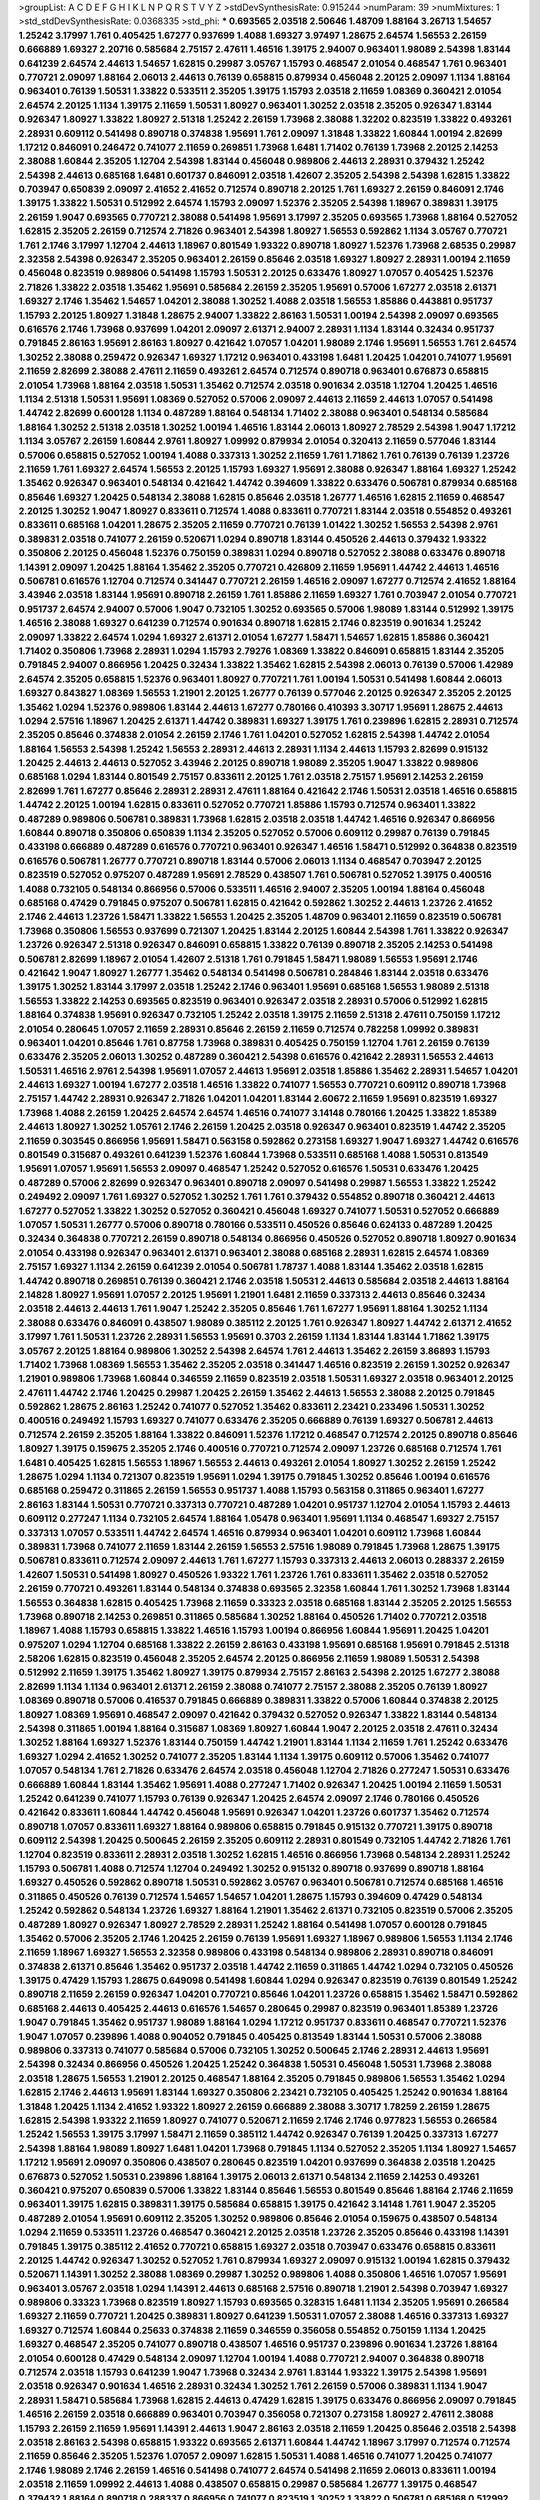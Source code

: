 >groupList:
A C D E F G H I K L
N P Q R S T V Y Z 
>stdDevSynthesisRate:
0.915244 
>numParam:
39
>numMixtures:
1
>std_stdDevSynthesisRate:
0.0368335
>std_phi:
***
0.693565 2.03518 2.50646 1.48709 1.88164 3.26713 1.54657 1.25242 3.17997 1.761
0.405425 1.67277 0.937699 1.4088 1.69327 3.97497 1.28675 2.64574 1.56553 2.26159
0.666889 1.69327 2.20716 0.585684 2.75157 2.47611 1.46516 1.39175 2.94007 0.963401
1.98089 2.54398 1.83144 0.641239 2.64574 2.44613 1.54657 1.62815 0.29987 3.05767
1.15793 0.468547 2.01054 0.468547 1.761 0.963401 0.770721 2.09097 1.88164 2.06013
2.44613 0.76139 0.658815 0.879934 0.456048 2.20125 2.09097 1.1134 1.88164 0.963401
0.76139 1.50531 1.33822 0.533511 2.35205 1.39175 1.15793 2.03518 2.11659 1.08369
0.360421 2.01054 2.64574 2.20125 1.1134 1.39175 2.11659 1.50531 1.80927 0.963401
1.30252 2.03518 2.35205 0.926347 1.83144 0.926347 1.80927 1.33822 1.80927 2.51318
1.25242 2.26159 1.73968 2.38088 1.32202 0.823519 1.33822 0.493261 2.28931 0.609112
0.541498 0.890718 0.374838 1.95691 1.761 2.09097 1.31848 1.33822 1.60844 1.00194
2.82699 1.17212 0.846091 0.246472 0.741077 2.11659 0.269851 1.73968 1.6481 1.71402
0.76139 1.73968 2.20125 2.14253 2.38088 1.60844 2.35205 1.12704 2.54398 1.83144
0.456048 0.989806 2.44613 2.28931 0.379432 1.25242 2.54398 2.44613 0.685168 1.6481
0.601737 0.846091 2.03518 1.42607 2.35205 2.54398 2.54398 1.62815 1.33822 0.703947
0.650839 2.09097 2.41652 2.41652 0.712574 0.890718 2.20125 1.761 1.69327 2.26159
0.846091 2.1746 1.39175 1.33822 1.50531 0.512992 2.64574 1.15793 2.09097 1.52376
2.35205 2.54398 1.18967 0.389831 1.39175 2.26159 1.9047 0.693565 0.770721 2.38088
0.541498 1.95691 3.17997 2.35205 0.693565 1.73968 1.88164 0.527052 1.62815 2.35205
2.26159 0.712574 2.71826 0.963401 2.54398 1.80927 1.56553 0.592862 1.1134 3.05767
0.770721 1.761 2.1746 3.17997 1.12704 2.44613 1.18967 0.801549 1.93322 0.890718
1.80927 1.52376 1.73968 2.68535 0.29987 2.32358 2.54398 0.926347 2.35205 0.963401
2.26159 0.85646 2.03518 1.69327 1.80927 2.28931 1.00194 2.11659 0.456048 0.823519
0.989806 0.541498 1.15793 1.50531 2.20125 0.633476 1.80927 1.07057 0.405425 1.52376
2.71826 1.33822 2.03518 1.35462 1.95691 0.585684 2.26159 2.35205 1.95691 0.57006
1.67277 2.03518 2.61371 1.69327 2.1746 1.35462 1.54657 1.04201 2.38088 1.30252
1.4088 2.03518 1.56553 1.85886 0.443881 0.951737 1.15793 2.20125 1.80927 1.31848
1.28675 2.94007 1.33822 2.86163 1.50531 1.00194 2.54398 2.09097 0.693565 0.616576
2.1746 1.73968 0.937699 1.04201 2.09097 2.61371 2.94007 2.28931 1.1134 1.83144
0.32434 0.951737 0.791845 2.86163 1.95691 2.86163 1.80927 0.421642 1.07057 1.04201
1.98089 2.1746 1.95691 1.56553 1.761 2.64574 1.30252 2.38088 0.259472 0.926347
1.69327 1.17212 0.963401 0.433198 1.6481 1.20425 1.04201 0.741077 1.95691 2.11659
2.82699 2.38088 2.47611 2.11659 0.493261 2.64574 0.712574 0.890718 0.963401 0.676873
0.658815 2.01054 1.73968 1.88164 2.03518 1.50531 1.35462 0.712574 2.03518 0.901634
2.03518 1.12704 1.20425 1.46516 1.1134 2.51318 1.50531 1.95691 1.08369 0.527052
0.57006 2.09097 2.44613 2.11659 2.44613 1.07057 0.541498 1.44742 2.82699 0.600128
1.1134 0.487289 1.88164 0.548134 1.71402 2.38088 0.963401 0.548134 0.585684 1.88164
1.30252 2.51318 2.03518 1.30252 1.00194 1.46516 1.83144 2.06013 1.80927 2.78529
2.54398 1.9047 1.17212 1.1134 3.05767 2.26159 1.60844 2.9761 1.80927 1.09992
0.879934 2.01054 0.320413 2.11659 0.577046 1.83144 0.57006 0.658815 0.527052 1.00194
1.4088 0.337313 1.30252 2.11659 1.761 1.71862 1.761 0.76139 0.76139 1.23726
2.11659 1.761 1.69327 2.64574 1.56553 2.20125 1.15793 1.69327 1.95691 2.38088
0.926347 1.88164 1.69327 1.25242 1.35462 0.926347 0.963401 0.548134 0.421642 1.44742
0.394609 1.33822 0.633476 0.506781 0.879934 0.685168 0.85646 1.69327 1.20425 0.548134
2.38088 1.62815 0.85646 2.03518 1.26777 1.46516 1.62815 2.11659 0.468547 2.20125
1.30252 1.9047 1.80927 0.833611 0.712574 1.4088 0.833611 0.770721 1.83144 2.03518
0.554852 0.493261 0.833611 0.685168 1.04201 1.28675 2.35205 2.11659 0.770721 0.76139
1.01422 1.30252 1.56553 2.54398 2.9761 0.389831 2.03518 0.741077 2.26159 0.520671
1.0294 0.890718 1.83144 0.450526 2.44613 0.379432 1.93322 0.350806 2.20125 0.456048
1.52376 0.750159 0.389831 1.0294 0.890718 0.527052 2.38088 0.633476 0.890718 1.14391
2.09097 1.20425 1.88164 1.35462 2.35205 0.770721 0.426809 2.11659 1.95691 1.44742
2.44613 1.46516 0.506781 0.616576 1.12704 0.712574 0.341447 0.770721 2.26159 1.46516
2.09097 1.67277 0.712574 2.41652 1.88164 3.43946 2.03518 1.83144 1.95691 0.890718
2.26159 1.761 1.85886 2.11659 1.69327 1.761 0.703947 2.01054 0.770721 0.951737
2.64574 2.94007 0.57006 1.9047 0.732105 1.30252 0.693565 0.57006 1.98089 1.83144
0.512992 1.39175 1.46516 2.38088 1.69327 0.641239 0.712574 0.901634 0.890718 1.62815
2.1746 0.823519 0.901634 1.25242 2.09097 1.33822 2.64574 1.0294 1.69327 2.61371
2.01054 1.67277 1.58471 1.54657 1.62815 1.85886 0.360421 1.71402 0.350806 1.73968
2.28931 1.0294 1.15793 2.79276 1.08369 1.33822 0.846091 0.658815 1.83144 2.35205
0.791845 2.94007 0.866956 1.20425 0.32434 1.33822 1.35462 1.62815 2.54398 2.06013
0.76139 0.57006 1.42989 2.64574 2.35205 0.658815 1.52376 0.963401 1.80927 0.770721
1.761 1.00194 1.50531 0.541498 1.60844 2.06013 1.69327 0.843827 1.08369 1.56553
1.21901 2.20125 1.26777 0.76139 0.577046 2.20125 0.926347 2.35205 2.20125 1.35462
1.0294 1.52376 0.989806 1.83144 2.44613 1.67277 0.780166 0.410393 3.30717 1.95691
1.28675 2.44613 1.0294 2.57516 1.18967 1.20425 2.61371 1.44742 0.389831 1.69327
1.39175 1.761 0.239896 1.62815 2.28931 0.712574 2.35205 0.85646 0.374838 2.01054
2.26159 2.1746 1.761 1.04201 0.527052 1.62815 2.54398 1.44742 2.01054 1.88164
1.56553 2.54398 1.25242 1.56553 2.28931 2.44613 2.28931 1.1134 2.44613 1.15793
2.82699 0.915132 1.20425 2.44613 2.44613 0.527052 3.43946 2.20125 0.890718 1.98089
2.35205 1.9047 1.33822 0.989806 0.685168 1.0294 1.83144 0.801549 2.75157 0.833611
2.20125 1.761 2.03518 2.75157 1.95691 2.14253 2.26159 2.82699 1.761 1.67277
0.85646 2.28931 2.28931 2.47611 1.88164 0.421642 2.1746 1.50531 2.03518 1.46516
0.658815 1.44742 2.20125 1.00194 1.62815 0.833611 0.527052 0.770721 1.85886 1.15793
0.712574 0.963401 1.33822 0.487289 0.989806 0.506781 0.389831 1.73968 1.62815 2.03518
2.03518 1.44742 1.46516 0.926347 0.866956 1.60844 0.890718 0.350806 0.650839 1.1134
2.35205 0.527052 0.57006 0.609112 0.29987 0.76139 0.791845 0.433198 0.666889 0.487289
0.616576 0.770721 0.963401 0.926347 1.46516 1.58471 0.512992 0.364838 0.823519 0.616576
0.506781 1.26777 0.770721 0.890718 1.83144 0.57006 2.06013 1.1134 0.468547 0.703947
2.20125 0.823519 0.527052 0.975207 0.487289 1.95691 2.78529 0.438507 1.761 0.506781
0.527052 1.39175 0.400516 1.4088 0.732105 0.548134 0.866956 0.57006 0.533511 1.46516
2.94007 2.35205 1.00194 1.88164 0.456048 0.685168 0.47429 0.791845 0.975207 0.506781
1.62815 0.421642 0.592862 1.30252 2.44613 1.23726 2.41652 2.1746 2.44613 1.23726
1.58471 1.33822 1.56553 1.20425 2.35205 1.48709 0.963401 2.11659 0.823519 0.506781
1.73968 0.350806 1.56553 0.937699 0.721307 1.20425 1.83144 2.20125 1.60844 2.54398
1.761 1.33822 0.926347 1.23726 0.926347 2.51318 0.926347 0.846091 0.658815 1.33822
0.76139 0.890718 2.35205 2.14253 0.541498 0.506781 2.82699 1.18967 2.01054 1.42607
2.51318 1.761 0.791845 1.58471 1.98089 1.56553 1.95691 2.1746 0.421642 1.9047
1.80927 1.26777 1.35462 0.548134 0.541498 0.506781 0.284846 1.83144 2.03518 0.633476
1.39175 1.30252 1.83144 3.17997 2.03518 1.25242 2.1746 0.963401 1.95691 0.685168
1.56553 1.98089 2.51318 1.56553 1.33822 2.14253 0.693565 0.823519 0.963401 0.926347
2.03518 2.28931 0.57006 0.512992 1.62815 1.88164 0.374838 1.95691 0.926347 0.732105
1.25242 2.03518 1.39175 2.11659 2.51318 2.47611 0.750159 1.17212 2.01054 0.280645
1.07057 2.11659 2.28931 0.85646 2.26159 2.11659 0.712574 0.782258 1.09992 0.389831
0.963401 1.04201 0.85646 1.761 0.87758 1.73968 0.389831 0.405425 0.750159 1.12704
1.761 2.26159 0.76139 0.633476 2.35205 2.06013 1.30252 0.487289 0.360421 2.54398
0.616576 0.421642 2.28931 1.56553 2.44613 1.50531 1.46516 2.9761 2.54398 1.95691
1.07057 2.44613 1.95691 2.03518 1.85886 1.35462 2.28931 1.54657 1.04201 2.44613
1.69327 1.00194 1.67277 2.03518 1.46516 1.33822 0.741077 1.56553 0.770721 0.609112
0.890718 1.73968 2.75157 1.44742 2.28931 0.926347 2.71826 1.04201 1.04201 1.83144
2.60672 2.11659 1.95691 0.823519 1.69327 1.73968 1.4088 2.26159 1.20425 2.64574
2.64574 1.46516 0.741077 3.14148 0.780166 1.20425 1.33822 1.85389 2.44613 1.80927
1.30252 1.05761 2.1746 2.26159 1.20425 2.03518 0.926347 0.963401 0.823519 1.44742
2.35205 2.11659 0.303545 0.866956 1.95691 1.58471 0.563158 0.592862 0.273158 1.69327
1.9047 1.69327 1.44742 0.616576 0.801549 0.315687 0.493261 0.641239 1.52376 1.60844
1.73968 0.533511 0.685168 1.4088 1.50531 0.813549 1.95691 1.07057 1.95691 1.56553
2.09097 0.468547 1.25242 0.527052 0.616576 1.50531 0.633476 1.20425 0.487289 0.57006
2.82699 0.926347 0.963401 0.890718 2.09097 0.541498 0.29987 1.56553 1.33822 1.25242
0.249492 2.09097 1.761 1.69327 0.527052 1.30252 1.761 1.761 0.379432 0.554852
0.890718 0.360421 2.44613 1.67277 0.527052 1.33822 1.30252 0.527052 0.360421 0.456048
1.69327 0.741077 1.50531 0.527052 0.666889 1.07057 1.50531 1.26777 0.57006 0.890718
0.780166 0.533511 0.450526 0.85646 0.624133 0.487289 1.20425 0.32434 0.364838 0.770721
2.26159 0.890718 0.548134 0.866956 0.450526 0.527052 0.890718 1.80927 0.901634 2.01054
0.433198 0.926347 0.963401 2.61371 0.963401 2.38088 0.685168 2.28931 1.62815 2.64574
1.08369 2.75157 1.69327 1.1134 2.26159 0.641239 2.01054 0.506781 1.78737 1.4088
1.83144 1.35462 2.03518 1.62815 1.44742 0.890718 0.269851 0.76139 0.360421 2.1746
2.03518 1.50531 2.44613 0.585684 2.03518 2.44613 1.88164 2.14828 1.80927 1.95691
1.07057 2.20125 1.95691 1.21901 1.6481 2.11659 0.337313 2.44613 0.85646 0.32434
2.03518 2.44613 2.44613 1.761 1.9047 1.25242 2.35205 0.85646 1.761 1.67277
1.95691 1.88164 1.30252 1.1134 2.38088 0.633476 0.846091 0.438507 1.98089 0.385112
2.20125 1.761 0.926347 1.80927 1.44742 2.61371 2.41652 3.17997 1.761 1.50531
1.23726 2.28931 1.56553 1.95691 0.3703 2.26159 1.1134 1.83144 1.83144 1.71862
1.39175 3.05767 2.20125 1.88164 0.989806 1.30252 2.54398 2.64574 1.761 2.44613
1.35462 2.26159 3.86893 1.15793 1.71402 1.73968 1.08369 1.56553 1.35462 2.35205
2.03518 0.341447 1.46516 0.823519 2.26159 1.30252 0.926347 1.21901 0.989806 1.73968
1.60844 0.346559 2.11659 0.823519 2.03518 1.50531 1.69327 2.03518 0.963401 2.20125
2.47611 1.44742 2.1746 1.20425 0.29987 1.20425 2.26159 1.35462 2.44613 1.56553
2.38088 2.20125 0.791845 0.592862 1.28675 2.86163 1.25242 0.741077 0.527052 1.35462
0.833611 2.23421 0.233496 1.50531 1.30252 0.400516 0.249492 1.15793 1.69327 0.741077
0.633476 2.35205 0.666889 0.76139 1.69327 0.506781 2.44613 0.712574 2.26159 2.35205
1.88164 1.33822 0.846091 1.52376 1.17212 0.468547 0.712574 2.20125 0.890718 0.85646
1.80927 1.39175 0.159675 2.35205 2.1746 0.400516 0.770721 0.712574 2.09097 1.23726
0.685168 0.712574 1.761 1.6481 0.405425 1.62815 1.56553 1.18967 1.56553 2.44613
0.493261 2.01054 1.80927 1.30252 2.26159 1.25242 1.28675 1.0294 1.1134 0.721307
0.823519 1.95691 1.0294 1.39175 0.791845 1.30252 0.85646 1.00194 0.616576 0.685168
0.259472 0.311865 2.26159 1.56553 0.951737 1.4088 1.15793 0.563158 0.311865 0.963401
1.67277 2.86163 1.83144 1.50531 0.770721 0.337313 0.770721 0.487289 1.04201 0.951737
1.12704 2.01054 1.15793 2.44613 0.609112 0.277247 1.1134 0.732105 2.64574 1.88164
1.05478 0.963401 1.95691 1.1134 0.468547 1.69327 2.75157 0.337313 1.07057 0.533511
1.44742 2.64574 1.46516 0.879934 0.963401 1.04201 0.609112 1.73968 1.60844 0.389831
1.73968 0.741077 2.11659 1.83144 2.26159 1.56553 2.57516 1.98089 0.791845 1.73968
1.28675 1.39175 0.506781 0.833611 0.712574 2.09097 2.44613 1.761 1.67277 1.15793
0.337313 2.44613 2.06013 0.288337 2.26159 1.42607 1.50531 0.541498 1.80927 0.450526
1.93322 1.761 1.23726 1.761 0.833611 1.35462 2.03518 0.527052 2.26159 0.770721
0.493261 1.83144 0.548134 0.374838 0.693565 2.32358 1.60844 1.761 1.30252 1.73968
1.83144 1.56553 0.364838 1.62815 0.405425 1.73968 2.11659 0.33323 2.03518 0.685168
1.83144 2.35205 2.20125 1.56553 1.73968 0.890718 2.14253 0.269851 0.311865 0.585684
1.30252 1.88164 0.450526 1.71402 0.770721 2.03518 1.18967 1.4088 1.15793 0.658815
1.33822 1.46516 1.15793 1.00194 0.866956 1.60844 1.95691 1.20425 1.04201 0.975207
1.0294 1.12704 0.685168 1.33822 2.26159 2.86163 0.433198 1.95691 0.685168 1.95691
0.791845 2.51318 2.58206 1.62815 0.823519 0.456048 2.35205 2.64574 2.20125 0.866956
2.11659 1.98089 1.50531 2.54398 0.512992 2.11659 1.39175 1.35462 1.80927 1.39175
0.879934 2.75157 2.86163 2.54398 2.20125 1.67277 2.38088 2.82699 1.1134 1.1134
0.963401 2.61371 2.26159 2.38088 0.741077 2.75157 2.38088 2.35205 0.76139 1.80927
1.08369 0.890718 0.57006 0.416537 0.791845 0.666889 0.389831 1.33822 0.57006 1.60844
0.374838 2.20125 1.80927 1.08369 1.95691 0.468547 2.09097 0.421642 0.379432 0.527052
0.926347 1.33822 1.83144 0.548134 2.54398 0.311865 1.00194 1.88164 0.315687 1.08369
1.80927 1.60844 1.9047 2.20125 2.03518 2.47611 0.32434 1.30252 1.88164 1.69327
1.52376 1.83144 0.750159 1.44742 1.21901 1.83144 1.1134 2.11659 1.761 1.25242
0.633476 1.69327 1.0294 2.41652 1.30252 0.741077 2.35205 1.83144 1.1134 1.39175
0.609112 0.57006 1.35462 0.741077 1.07057 0.548134 1.761 2.71826 0.633476 2.64574
2.03518 0.456048 1.12704 2.71826 0.277247 1.50531 0.633476 0.666889 1.60844 1.83144
1.35462 1.95691 1.4088 0.277247 1.71402 0.926347 1.20425 1.00194 2.11659 1.50531
1.25242 0.641239 0.741077 1.15793 0.76139 0.926347 1.20425 2.64574 2.09097 2.1746
0.780166 0.450526 0.421642 0.833611 1.60844 1.44742 0.456048 1.95691 0.926347 1.04201
1.23726 0.601737 1.35462 0.712574 0.890718 1.07057 0.833611 1.69327 1.88164 0.989806
0.658815 0.791845 0.915132 0.770721 1.39175 0.890718 0.609112 2.54398 1.20425 0.500645
2.26159 2.35205 0.609112 2.28931 0.801549 0.732105 1.44742 2.71826 1.761 1.12704
0.823519 0.833611 2.28931 2.03518 1.30252 1.62815 1.46516 0.866956 1.73968 0.548134
2.28931 1.25242 1.15793 0.506781 1.4088 0.712574 1.12704 0.249492 1.30252 0.915132
0.890718 0.937699 0.890718 1.88164 1.69327 0.450526 0.592862 0.890718 1.50531 0.592862
3.05767 0.963401 0.506781 0.712574 0.685168 1.46516 0.311865 0.450526 0.76139 0.712574
1.54657 1.54657 1.04201 1.28675 1.15793 0.394609 0.47429 0.548134 1.25242 0.592862
0.548134 1.23726 1.69327 1.88164 1.21901 1.35462 2.61371 0.732105 0.823519 0.57006
2.35205 0.487289 1.80927 0.926347 1.80927 2.78529 2.28931 1.25242 1.88164 0.541498
1.07057 0.600128 0.791845 1.35462 0.57006 2.35205 2.1746 1.20425 2.26159 0.76139
1.95691 1.69327 1.18967 0.989806 1.56553 1.1134 2.1746 2.11659 1.18967 1.69327
1.56553 2.32358 0.989806 0.433198 0.548134 0.989806 2.28931 0.890718 0.846091 0.374838
2.61371 0.85646 1.35462 0.951737 2.03518 1.44742 2.11659 0.311865 1.44742 1.0294
0.732105 0.450526 1.39175 0.47429 1.15793 1.28675 0.649098 0.541498 1.60844 1.0294
0.926347 0.823519 0.76139 0.801549 1.25242 0.890718 2.11659 2.26159 0.926347 1.04201
0.770721 0.85646 1.04201 1.23726 0.658815 1.35462 1.58471 0.592862 0.685168 2.44613
0.405425 2.44613 0.616576 1.54657 0.280645 0.29987 0.823519 0.963401 1.85389 1.23726
1.9047 0.791845 1.35462 0.951737 1.98089 1.88164 1.0294 1.17212 0.951737 0.833611
0.468547 0.770721 1.52376 1.9047 1.07057 0.239896 1.4088 0.904052 0.791845 0.405425
0.813549 1.83144 1.50531 0.57006 2.38088 0.989806 0.337313 0.741077 0.585684 0.57006
0.732105 1.30252 0.500645 2.1746 2.28931 2.44613 1.95691 2.54398 0.32434 0.866956
0.450526 1.20425 1.25242 0.364838 1.50531 0.456048 1.50531 1.73968 2.38088 2.03518
1.28675 1.56553 1.21901 2.20125 0.468547 1.88164 2.35205 0.791845 0.989806 1.56553
1.35462 1.0294 1.62815 2.1746 2.44613 1.95691 1.83144 1.69327 0.350806 2.23421
0.732105 0.405425 1.25242 0.901634 1.88164 1.31848 1.20425 1.1134 2.41652 1.93322
1.80927 2.26159 0.666889 2.38088 3.30717 1.78259 2.26159 1.28675 1.62815 2.54398
1.93322 2.11659 1.80927 0.741077 0.520671 2.11659 2.1746 2.1746 0.977823 1.56553
0.266584 1.25242 1.56553 1.39175 3.17997 1.58471 2.11659 0.385112 1.44742 0.926347
0.76139 1.20425 0.337313 1.67277 2.54398 1.88164 1.98089 1.80927 1.6481 1.04201
1.73968 0.791845 1.1134 0.527052 2.35205 1.1134 1.80927 1.54657 1.17212 1.95691
2.09097 0.350806 0.438507 0.280645 0.823519 1.04201 0.937699 0.364838 2.03518 1.20425
0.676873 0.527052 1.50531 0.239896 1.88164 1.39175 2.06013 2.61371 0.548134 2.11659
2.14253 0.493261 0.360421 0.975207 0.650839 0.57006 1.33822 1.83144 0.85646 1.56553
0.801549 0.85646 1.88164 2.1746 2.11659 0.963401 1.39175 1.62815 0.389831 1.39175
0.585684 0.658815 1.39175 0.421642 3.14148 1.761 1.9047 2.35205 0.487289 2.01054
1.95691 0.609112 2.35205 1.30252 0.989806 0.85646 2.01054 0.159675 0.438507 0.548134
1.0294 2.11659 0.533511 1.23726 0.468547 0.360421 2.20125 2.03518 1.23726 2.35205
0.85646 0.433198 1.14391 0.791845 1.39175 0.385112 2.41652 0.770721 0.658815 1.69327
2.03518 0.703947 0.633476 0.658815 0.833611 2.20125 1.44742 0.926347 1.30252 0.527052
1.761 0.879934 1.69327 2.09097 0.915132 1.00194 1.62815 0.379432 0.520671 1.14391
1.30252 2.38088 1.08369 0.29987 1.30252 0.989806 1.4088 0.350806 1.46516 1.07057
1.95691 0.963401 3.05767 2.03518 1.0294 1.14391 2.44613 0.685168 2.57516 0.890718
1.21901 2.54398 0.703947 1.69327 0.989806 0.33323 1.73968 0.823519 1.80927 1.15793
0.693565 0.328315 1.6481 1.1134 2.35205 1.95691 0.266584 1.69327 2.11659 0.770721
1.20425 0.389831 1.80927 0.641239 1.50531 1.07057 2.38088 1.46516 0.337313 1.69327
1.69327 0.712574 1.60844 0.25633 0.374838 2.11659 0.346559 0.356058 0.554852 0.750159
1.1134 1.20425 1.69327 0.468547 2.35205 0.741077 0.890718 0.438507 1.46516 0.951737
0.239896 0.901634 1.23726 1.88164 2.01054 0.600128 0.47429 0.548134 2.09097 1.12704
1.00194 1.4088 0.770721 2.94007 0.364838 0.890718 0.712574 2.03518 1.15793 0.641239
1.9047 1.73968 0.32434 2.9761 1.83144 1.93322 1.39175 2.54398 1.95691 2.03518
0.926347 0.901634 1.46516 2.28931 0.32434 1.30252 1.761 2.26159 0.57006 0.389831
1.1134 1.9047 2.28931 1.58471 0.585684 1.73968 1.62815 2.44613 0.47429 1.62815
1.39175 0.633476 0.866956 2.09097 0.791845 1.46516 2.26159 2.03518 0.666889 0.963401
0.703947 0.356058 0.721307 0.273158 1.80927 2.47611 2.38088 1.15793 2.26159 2.11659
1.95691 1.14391 2.44613 1.9047 2.86163 2.03518 2.11659 1.20425 0.85646 2.03518
2.54398 2.03518 2.86163 2.54398 0.658815 1.93322 0.693565 2.61371 1.60844 1.44742
1.18967 3.17997 0.712574 0.712574 2.11659 0.85646 2.35205 1.52376 1.07057 2.09097
1.62815 1.50531 1.4088 1.46516 0.741077 1.20425 0.741077 2.1746 1.98089 2.1746
2.26159 1.46516 0.541498 0.741077 2.64574 0.541498 2.11659 2.06013 0.833611 1.00194
2.03518 2.11659 1.09992 2.44613 1.4088 0.438507 0.658815 0.29987 0.585684 1.26777
1.39175 0.468547 0.379432 1.88164 0.890718 0.288337 0.866956 0.741077 0.823519 1.30252
1.33822 0.506781 0.685168 0.512992 2.26159 0.801549 0.963401 0.57006 0.85646 2.03518
1.46516 0.379432 2.35205 1.46516 1.4088 0.394609 1.73968 2.28931 2.09097 0.926347
0.926347 0.487289 0.633476 0.500645 2.51318 0.57006 0.641239 0.989806 0.433198 1.85886
1.35462 0.374838 1.95691 1.30252 0.438507 1.80927 1.35462 1.30252 0.926347 0.394609
0.438507 0.823519 0.360421 0.685168 0.527052 2.11659 2.71826 0.487289 0.379432 1.04201
0.741077 0.901634 1.54657 0.438507 1.07057 0.585684 1.33822 0.548134 0.791845 1.17212
0.721307 0.658815 1.1134 0.833611 1.761 2.1746 1.95691 0.337313 2.51318 1.60844
0.676873 1.62815 0.963401 0.29987 1.39175 1.0294 1.761 2.35205 1.48709 0.592862
0.487289 2.44613 2.54398 2.28931 2.64574 0.770721 1.56553 0.951737 1.50531 2.35205
1.20425 2.35205 1.56553 2.03518 0.641239 1.08369 2.35205 1.56553 1.12704 1.56553
1.44742 1.4088 2.01054 1.69327 1.50531 0.85646 2.26159 2.11659 0.890718 2.67816
2.09097 1.39175 0.385112 1.39175 0.527052 0.421642 0.823519 0.658815 0.926347 0.732105
0.901634 0.791845 0.926347 1.80927 2.11659 1.71862 0.533511 0.685168 0.703947 1.95691
0.926347 0.311865 0.506781 0.374838 0.438507 1.0294 0.901634 0.641239 0.76139 1.73968
0.616576 1.85886 1.80927 0.770721 2.11659 0.246472 1.83144 2.54398 0.633476 1.93322
2.54398 1.69327 2.64574 0.658815 0.85646 0.379432 1.95691 1.12704 1.56553 1.98089
1.50531 2.94007 0.389831 1.44742 2.01054 1.88164 0.721307 1.88164 1.9047 2.09097
1.04201 3.14148 1.12704 1.04201 2.1746 0.563158 2.9761 1.50531 0.405425 2.11659
2.28931 1.15793 2.64574 0.915132 1.04201 2.54398 0.937699 0.890718 3.05767 1.95691
2.86163 1.0294 2.09097 2.28931 1.30252 0.963401 2.82699 1.80927 1.56553 1.4088
2.26159 2.44613 2.35205 0.405425 2.1746 0.346559 2.1746 1.58471 2.32358 2.75157
0.230669 0.47429 0.57006 1.17212 0.230669 1.50531 1.50531 1.62815 2.75157 0.963401
0.624133 2.03518 1.20425 0.506781 0.866956 2.61371 2.94007 1.56553 1.69327 0.770721
1.4088 0.410393 1.33822 0.791845 3.05767 0.548134 0.833611 1.30252 0.527052 2.1746
1.39175 1.44742 0.364838 0.57006 1.1134 0.27389 0.85646 0.951737 0.712574 0.311865
1.83144 0.246472 1.44742 0.360421 0.487289 0.506781 0.823519 1.12704 1.44742 0.801549
0.548134 2.35205 2.44613 2.26159 1.52376 1.83144 3.17997 0.926347 1.30252 1.39175
0.658815 1.80927 1.35462 0.266584 1.25242 1.12704 1.39175 1.50531 0.548134 0.527052
1.20425 2.35205 2.09097 2.01054 0.866956 0.732105 1.95691 2.26159 0.833611 0.360421
0.389831 1.83144 0.703947 1.98089 0.277247 0.416537 0.374838 0.801549 1.25242 1.95691
0.750159 1.71862 2.11659 1.00194 2.09097 2.09097 1.88164 2.54398 1.4088 1.28675
1.04201 1.14391 1.48709 1.0294 1.67277 0.585684 1.44742 1.67277 2.11659 2.11659
1.04201 0.527052 2.44613 1.95691 2.35205 1.9047 2.28931 2.64574 2.11659 1.18967
2.57516 2.20125 0.951737 1.30252 3.43946 2.54398 2.44613 0.770721 2.75157 1.93322
2.09097 2.32358 2.03518 1.08369 0.712574 1.35462 1.58471 2.01054 1.18967 0.712574
0.548134 1.1134 1.42989 1.12704 2.28931 2.35205 1.4088 1.6481 0.533511 0.85646
1.67277 2.38088 2.44613 2.01054 0.277247 2.35205 1.33822 2.06013 0.890718 1.18967
1.56553 1.15793 1.98089 1.50531 2.28931 1.28675 0.712574 0.693565 1.00194 0.926347
0.658815 1.04201 1.80927 0.770721 1.04201 1.23726 0.443881 1.67277 2.20125 0.703947
0.320413 1.69327 0.269851 2.35205 2.03518 1.88164 1.83144 0.288337 0.741077 0.712574
1.50531 0.951737 0.85646 0.712574 2.44613 2.57516 0.308089 0.33323 2.1746 0.823519
1.54657 2.11659 2.64574 2.44613 1.23726 1.95691 1.83144 0.693565 0.676873 1.33822
2.09097 2.14253 2.64574 2.20125 1.12704 1.761 0.405425 1.88164 2.1746 0.712574
2.64574 1.46516 1.20425 1.25242 2.03518 2.28931 2.44613 1.54657 0.926347 1.1134
0.450526 1.88164 0.741077 0.770721 2.54398 1.44742 0.833611 0.506781 2.1746 0.879934
1.95691 1.88164 0.76139 0.770721 0.963401 0.975207 1.23726 2.03518 1.95691 0.592862
0.658815 1.12704 1.25242 1.25242 0.191917 0.685168 0.641239 1.07057 1.08369 2.28931
1.73968 1.58471 0.421642 1.88164 1.12704 0.421642 0.385112 2.20125 0.592862 0.823519
0.951737 1.88164 1.33822 0.585684 2.54398 1.07057 1.80927 0.487289 1.04201 1.07057
0.405425 0.770721 0.770721 0.76139 0.311865 2.26159 0.963401 1.9047 1.69327 1.4088
1.83144 2.11659 1.67277 0.989806 1.95691 0.389831 2.06013 2.1746 0.47429 2.01054
2.54398 2.64574 0.506781 1.4088 0.975207 0.732105 0.741077 2.09097 1.35462 2.03518
0.712574 1.60844 0.563158 0.823519 0.249492 0.823519 0.813549 1.25242 0.85646 2.1746
0.963401 1.69327 0.47429 1.04201 0.963401 1.761 1.39175 1.25242 1.73968 1.04201
1.52376 0.76139 1.50531 2.54398 2.26159 1.50531 1.50531 1.30252 2.35205 0.712574
0.989806 1.39175 1.30252 0.269851 1.80927 2.11659 2.11659 2.20125 0.266584 1.07057
1.3749 2.26159 0.360421 1.33822 0.438507 1.88164 0.770721 0.548134 0.456048 1.35462
1.88164 2.03518 0.791845 0.85646 1.42607 0.791845 2.06013 1.52376 2.32358 1.73968
1.20425 0.57006 0.421642 1.08369 1.95691 0.405425 0.616576 1.62815 0.609112 1.80927
1.42989 1.62815 1.98089 0.76139 2.1746 2.01054 0.311865 1.69327 1.15793 1.28675
1.42989 0.616576 1.56553 0.963401 0.57006 0.823519 0.823519 2.86163 1.80927 2.11659
2.54398 0.782258 0.487289 1.1134 1.88164 0.823519 0.527052 1.30252 0.721307 2.35205
0.823519 1.56553 2.11659 1.04201 0.394609 0.311865 2.11659 1.12704 0.405425 1.9047
1.07057 0.493261 2.35205 1.67277 0.658815 0.337313 1.46516 0.926347 0.213267 2.38088
0.685168 1.52376 1.761 1.4088 2.11659 1.31848 0.410393 1.44742 1.67277 2.20125
0.506781 1.50531 2.06013 1.95691 1.73968 0.468547 0.166062 1.0294 2.26159 1.50531
2.20125 2.1746 0.712574 0.937699 1.33822 0.641239 0.85646 2.41006 1.39175 1.33822
0.915132 0.926347 2.03518 0.443881 0.487289 1.95691 2.03518 1.25242 2.47611 1.15793
1.9047 0.801549 1.33822 1.95691 0.205064 0.676873 1.9047 1.62815 1.73968 2.82699
0.57006 1.88164 0.616576 1.07057 0.57006 0.76139 2.41652 0.585684 1.08369 0.658815
0.616576 0.951737 0.951737 1.46516 2.44613 2.47611 0.527052 1.69327 1.56553 0.350806
1.69327 0.833611 0.666889 3.05767 2.51318 0.890718 0.791845 2.47611 2.75157 1.95691
0.741077 1.25242 1.69327 0.926347 1.20425 0.85646 0.633476 2.38088 1.56553 1.07057
1.46516 0.350806 0.770721 1.46516 1.88164 1.39175 1.04201 0.280645 1.25242 0.926347
1.18967 2.09097 1.73968 1.25242 2.75157 0.438507 1.95691 1.42989 0.346559 1.761
2.44613 0.3703 1.761 1.56553 2.71826 1.88164 0.554852 0.782258 1.39175 0.915132
1.37122 0.410393 1.44742 1.50531 0.833611 0.866956 1.39175 1.44742 2.20125 2.03518
1.54657 1.62815 1.98089 0.741077 2.09097 1.62815 1.62815 0.364838 2.14253 0.951737
1.00194 0.609112 0.633476 0.33323 0.410393 0.487289 0.951737 0.57006 1.04201 1.04201
0.833611 0.337313 0.866956 1.20425 1.33822 1.62815 2.26159 1.95691 0.823519 2.38088
0.641239 0.346559 0.592862 0.85646 2.28931 2.11659 2.11659 0.712574 2.54398 1.15793
1.00194 0.890718 2.64574 2.54398 0.770721 2.1746 0.732105 1.08369 2.09097 0.548134
1.01694 1.73968 2.35205 1.39175 0.975207 0.85646 0.609112 0.658815 1.56553 0.230669
1.88164 0.585684 2.20125 0.685168 1.54657 0.308089 0.609112 2.09097 1.33822 1.80927
0.438507 1.07057 0.85646 0.379432 0.468547 1.58471 1.1134 1.35462 1.50531 0.633476
2.09097 2.03518 2.06013 2.54398 1.62815 1.07057 2.82699 2.26159 1.73968 0.29187
1.46516 1.761 1.761 1.00194 1.62815 1.98089 1.88164 1.00194 1.28675 2.09097
2.01054 2.41652 1.46516 2.03518 0.389831 0.685168 2.11659 2.03518 1.00194 1.761
1.0294 0.685168 2.28931 1.08369 2.51318 0.85646 0.989806 2.03518 0.926347 0.915132
2.23421 0.685168 2.54398 0.633476 1.50531 2.44613 1.18967 0.915132 1.62815 2.11659
0.527052 0.337313 1.761 2.54398 0.963401 1.69327 1.52376 0.823519 1.54657 0.554852
0.57006 2.61371 1.00194 1.35462 2.03518 1.92804 2.01054 0.963401 2.28931 1.95691
0.741077 0.833611 1.18967 1.14391 1.69327 1.46516 1.80927 1.93322 0.76139 0.506781
2.28931 1.4088 1.80927 2.09097 1.50531 2.35205 2.09097 1.48709 2.20125 1.88164
0.364838 1.67277 1.50531 2.38088 2.03518 2.03518 0.548134 1.73968 1.73968 0.563158
0.405425 0.85646 1.73968 2.26159 1.80927 1.93322 1.80927 0.823519 2.03518 1.93322
0.712574 0.770721 1.73968 2.09097 1.80927 0.823519 1.69327 1.20425 0.801549 1.17212
0.379432 0.493261 0.609112 0.57006 2.94007 0.592862 0.360421 2.06013 0.823519 0.506781
0.512992 0.520671 2.03518 2.11659 1.0294 1.20425 2.1746 0.712574 0.732105 1.00194
0.592862 2.38088 2.38088 0.641239 0.685168 0.400516 1.00194 1.44742 1.95691 2.54398
1.09698 2.75157 0.770721 0.207577 0.879934 0.823519 0.85646 0.527052 0.937699 1.46516
1.20425 1.80927 1.20425 2.20125 2.09097 1.1134 2.01054 1.00194 1.00194 1.35462
1.60844 0.346559 1.1134 0.592862 0.506781 0.609112 1.07057 0.147628 0.364838 1.04201
0.527052 2.82699 0.963401 1.67277 2.01054 1.00194 2.1746 1.85886 0.641239 2.11659
1.39175 1.20425 1.39175 0.890718 1.20425 2.26159 1.20425 1.08369 0.937699 1.44742
0.609112 0.901634 1.85886 0.364838 0.450526 1.56553 0.633476 0.823519 0.389831 1.15793
1.08369 0.394609 1.62815 1.00194 2.11659 1.9047 2.11659 1.9047 0.609112 1.25242
0.311865 2.03518 1.46516 1.35462 1.73968 0.770721 0.890718 0.364838 1.80927 1.761
1.9047 1.20425 0.493261 1.07057 1.14391 1.56553 0.801549 0.427954 0.676873 2.09097
0.609112 0.456048 1.69327 0.487289 1.83144 1.12704 0.937699 1.30252 2.11659 0.609112
0.379432 0.712574 0.721307 1.26777 0.438507 0.585684 1.50531 0.641239 0.315687 1.67277
0.585684 0.741077 2.44613 1.93322 1.30252 0.33323 0.732105 0.29987 1.35462 0.548134
1.3749 1.39175 2.11659 1.95691 0.527052 0.379432 0.833611 1.88164 1.35462 1.39175
1.56553 0.801549 1.50531 0.890718 1.761 2.86163 1.52376 1.25242 1.88164 0.456048
0.926347 0.32434 1.09992 2.26159 1.54657 0.616576 1.95691 1.83144 1.56553 1.62815
0.493261 0.926347 1.761 1.20425 0.426809 0.438507 0.989806 0.527052 1.761 1.93322
0.833611 0.374838 2.20125 0.405425 1.20425 0.527052 1.44742 0.421642 1.17212 0.541498
0.364838 1.0294 1.20425 0.506781 2.1746 2.20125 1.20425 0.541498 0.468547 0.676873
2.20125 1.05478 1.88164 1.12704 0.233496 2.20125 2.86163 1.95691 0.527052 0.405425
0.421642 2.44613 0.833611 0.741077 1.80927 1.69327 1.05761 0.666889 1.95691 2.11659
3.21895 2.68535 1.21901 0.85646 0.57006 1.56553 1.17212 0.685168 1.95691 0.527052
1.73968 0.685168 0.527052 1.95691 0.548134 0.506781 1.46516 1.33822 0.468547 2.28931
1.80927 0.685168 1.95691 1.62815 0.85646 1.08369 1.25242 0.47429 0.487289 0.433198
1.4088 0.433198 0.548134 1.50531 0.843827 2.44613 0.658815 1.17212 0.468547 0.341447
0.732105 0.405425 2.32358 0.791845 1.28675 1.00194 0.76139 0.389831 0.405425 0.926347
0.616576 1.44742 0.926347 0.85646 0.915132 1.33822 1.1134 1.50531 2.1746 1.62815
0.468547 1.88164 1.35462 1.56553 2.26159 0.487289 1.39175 0.712574 0.374838 0.548134
1.71402 2.35205 0.712574 0.405425 1.67277 1.30252 1.62815 2.11659 1.52376 1.01422
2.14253 1.83144 1.39175 2.41652 2.03518 0.712574 2.26159 1.9047 2.03518 1.44742
0.791845 2.54398 0.527052 1.18967 0.926347 1.44742 1.73968 0.741077 1.62815 0.57006
1.88164 1.85389 1.761 1.15793 0.633476 2.54398 0.712574 2.03518 2.09097 2.47611
0.658815 2.44613 2.11659 0.337313 1.85886 0.85646 2.47611 2.11659 2.44613 2.54398
1.88164 0.951737 0.801549 0.915132 0.676873 1.08369 1.08369 1.73968 2.47611 2.44613
2.20125 1.1134 0.29187 0.658815 1.9047 2.11659 2.44613 1.0294 1.50531 2.20125
0.512992 2.20125 0.76139 2.28931 0.450526 1.20425 0.712574 2.09097 1.88164 0.866956
1.88164 2.86163 1.44742 1.9047 0.901634 0.890718 1.80927 1.15793 1.50531 2.09097
0.963401 1.83144 1.83144 0.712574 1.08369 1.761 0.866956 2.03518 1.73968 0.926347
1.58471 1.62815 0.890718 1.35462 0.963401 1.0294 2.28931 0.506781 0.963401 1.58471
2.61371 1.35462 2.22823 1.761 2.09097 0.633476 1.60844 2.54398 2.20125 0.926347
2.01054 1.88164 0.450526 1.15793 2.38088 1.54657 1.0294 1.95691 1.9047 1.21901
0.675062 2.26159 1.12704 0.658815 1.73968 0.676873 1.35462 1.62815 2.82699 1.20425
0.676873 1.62815 1.25242 1.9047 0.346559 1.0294 1.28675 1.15793 0.823519 1.14085
1.761 1.25242 1.20425 1.71402 0.926347 1.58471 1.00194 1.85886 2.82699 1.26777
1.07057 1.39175 1.08369 0.633476 2.11659 1.15793 0.963401 0.901634 0.741077 0.438507
2.03518 0.520671 0.926347 1.62815 2.75157 1.44742 1.20425 2.01054 2.1746 1.48709
1.69327 2.82699 0.533511 1.69327 1.1134 1.30252 2.1746 1.56553 0.337313 1.60844
0.685168 2.35205 1.80927 0.951737 0.433198 1.04201 0.374838 1.88164 2.54398 0.433198
1.08369 0.723242 1.0294 1.07057 1.50531 1.73968 0.277247 0.650839 1.1134 1.1134
2.1746 0.712574 1.25242 1.35462 2.9761 0.389831 0.592862 0.527052 0.493261 1.20425
0.438507 0.76139 1.20425 2.38088 2.11659 1.761 1.69327 1.04201 2.09097 1.62815
0.890718 0.76139 1.98089 1.56553 0.450526 2.14253 2.26159 0.592862 1.761 0.658815
1.1134 0.866956 1.46516 1.73968 1.69327 0.801549 2.14253 2.35205 2.11659 1.33822
0.592862 2.09097 2.94007 1.83144 0.915132 1.80927 2.35205 0.658815 1.33822 2.71826
0.649098 1.85389 1.1134 2.09097 0.29987 1.25242 1.56553 1.73968 0.320413 0.360421
1.20425 0.801549 1.25242 0.374838 0.685168 1.62815 2.82699 1.761 3.53373 0.609112
1.25242 1.21901 2.94007 0.770721 1.07057 1.58471 1.95691 1.50531 0.633476 0.548134
1.54657 1.80927 2.41652 0.866956 2.54398 0.493261 1.25242 0.456048 1.09992 0.890718
1.30252 2.82699 2.11659 2.1746 1.44742 2.94007 2.03518 2.03518 0.666889 2.35205
2.54398 2.54398 1.12704 1.1134 1.39175 2.75157 1.73968 2.35205 1.35462 1.4088
1.35462 2.75157 0.541498 1.71402 2.41652 1.80927 2.1746 2.64574 0.732105 2.11659
1.56553 1.52376 1.1134 2.54398 2.03518 2.01054 2.09097 0.487289 2.75157 0.732105
2.26159 2.67816 1.93322 2.71826 1.54657 1.58471 2.1746 2.82699 1.00194 2.9761
2.35205 1.67277 2.03518 2.26159 1.761 1.50531 2.01054 1.33822 0.658815 2.35205
1.69327 1.07057 1.50531 1.56553 1.00194 0.360421 0.527052 1.62815 1.50531 1.28675
0.915132 1.27117 0.57006 1.761 0.791845 0.33323 0.963401 0.750159 1.44742 2.54398
0.890718 2.20125 0.770721 0.890718 0.159675 2.94007 2.82699 1.95691 0.337313 0.57006
2.1746 1.04201 1.30252 1.15793 2.35205 2.03518 2.1746 2.64574 2.09097 1.58471
2.03518 1.95691 2.09097 2.14253 1.73968 2.03518 2.01054 1.761 1.761 0.421642
0.791845 2.1746 1.15793 1.12704 1.80927 1.62815 0.527052 1.25242 2.03518 1.39175
1.69327 2.44613 1.04201 1.83144 1.69327 1.69327 1.28675 0.926347 2.54398 1.48709
2.35205 2.47611 1.80927 0.548134 0.487289 0.685168 0.239896 0.609112 1.0294 1.20425
0.585684 0.527052 0.57006 2.11659 0.791845 0.770721 1.83144 1.15793 1.07057 1.1134
0.823519 1.73968 0.732105 1.73968 0.633476 0.712574 1.23726 0.57006 1.07057 1.09992
0.346559 1.56553 2.71826 1.78259 1.56553 2.1746 0.901634 1.80927 2.20125 1.08369
1.67277 1.62815 0.685168 0.456048 0.693565 2.75157 0.963401 0.563158 0.833611 1.95691
0.658815 0.541498 2.1746 1.80927 0.520671 2.1746 2.1746 1.25242 2.54398 0.791845
0.85646 1.15793 1.62815 2.11659 0.658815 0.658815 0.548134 0.633476 0.592862 1.88164
0.641239 1.23726 0.585684 0.85646 2.11659 1.56553 1.83144 2.20125 1.50531 0.926347
0.456048 1.95691 1.08369 1.88164 1.07057 1.05761 0.548134 1.83144 0.433198 0.801549
0.813549 1.50531 0.527052 0.76139 0.703947 1.62815 0.360421 0.633476 0.890718 1.04201
1.52376 1.83144 1.25242 1.17212 2.48275 0.76139 1.25242 2.28931 1.1134 1.39175
2.44613 2.09097 1.33822 0.85646 0.76139 0.658815 1.88164 2.28931 2.75157 1.25242
1.80927 2.61371 1.83144 0.770721 1.95691 0.438507 0.47429 0.866956 0.975207 2.11659
0.641239 0.791845 2.38088 0.374838 2.06013 0.879934 1.60844 0.703947 1.15793 0.308089
1.69327 1.39175 2.03518 1.761 1.12704 2.09097 2.03518 1.30252 0.770721 1.15793
1.39175 1.9047 0.548134 0.548134 0.592862 1.4088 2.64574 0.456048 0.833611 1.83144
0.47429 1.00194 0.624133 1.69327 0.85646 1.15793 1.30252 0.421642 2.35205 2.54398
2.03518 1.07057 1.00194 1.01422 0.438507 1.18967 0.685168 0.685168 1.4088 1.4088
1.761 1.20425 1.14391 1.95691 1.00194 0.389831 1.04201 2.11659 2.1746 2.03518
0.879934 1.08369 0.926347 2.35205 1.52376 0.47429 0.47429 0.57006 0.374838 0.741077
1.08369 0.666889 0.85646 0.770721 0.33323 1.08369 0.963401 1.07057 2.44613 0.337313
1.26777 0.801549 0.328315 1.28675 0.823519 2.54398 1.39175 2.26159 1.44742 0.47429
1.15793 1.4088 1.30252 2.35205 0.616576 1.9047 1.35462 1.761 0.989806 2.11659
1.18967 0.32434 0.963401 1.95691 0.951737 0.951737 2.41652 2.11659 1.80927 2.54398
0.633476 3.17997 1.85886 1.12704 2.1746 0.741077 1.20425 2.71826 0.450526 0.926347
0.823519 0.527052 0.394609 0.813549 0.963401 0.609112 0.915132 2.1746 0.350806 1.1134
2.03518 0.791845 1.56553 0.641239 2.20125 0.685168 1.88164 2.54398 1.0294 0.379432
0.360421 1.00194 2.1746 0.963401 1.9047 0.625807 1.67277 1.95691 0.33323 2.44613
1.1134 0.374838 0.641239 0.963401 0.400516 1.95691 2.09097 0.693565 1.50531 1.44742
0.609112 1.15793 0.527052 0.890718 0.500645 1.93322 1.56553 0.527052 2.11659 1.761
2.03518 2.32358 0.633476 1.56553 1.44742 1.48709 1.95691 1.1134 1.60844 2.14828
0.609112 0.57006 1.28675 0.963401 0.609112 1.04201 1.07057 0.421642 0.360421 1.00194
2.11659 0.609112 1.62815 2.01054 0.791845 0.288337 1.35462 0.57006 1.80927 0.633476
1.33822 0.741077 1.08369 0.585684 0.85646 2.44613 1.56553 0.926347 1.20425 0.633476
0.76139 0.563158 0.890718 0.421642 0.438507 2.09097 0.890718 0.374838 1.80927 0.685168
0.592862 1.88164 1.95691 0.676873 1.04201 2.1746 1.1134 1.35462 1.69327 1.42989
1.00194 0.527052 0.685168 0.712574 0.585684 0.866956 0.685168 0.374838 1.1134 0.963401
2.1746 0.791845 0.57006 1.08369 1.62815 0.374838 1.44742 1.95691 1.33822 1.67277
2.03518 1.6481 1.80927 2.20125 0.76139 0.438507 0.732105 0.741077 1.88164 0.487289
0.685168 1.83144 0.989806 0.25633 1.00194 0.450526 1.44742 1.20425 0.890718 2.86163
0.641239 1.1134 1.42989 1.67277 0.823519 2.44613 2.35205 1.26777 2.11659 0.866956
2.20125 1.39175 1.37122 1.20425 1.50531 1.73968 1.73968 1.30252 0.633476 0.487289
0.616576 1.07057 1.88164 1.04201 1.52376 0.405425 0.585684 1.12704 1.80927 0.801549
1.54657 1.60844 1.21901 2.20125 0.609112 2.26159 2.1746 0.207577 1.56553 2.20125
2.47611 1.35462 1.95691 0.585684 2.44613 2.11659 2.35205 2.79276 0.421642 1.15793
0.438507 1.83144 1.1134 0.770721 1.56553 1.39175 1.80927 1.12704 0.633476 1.95691
2.64574 0.823519 2.82699 2.20125 1.04201 2.86163 1.20425 0.693565 1.67277 0.592862
1.30252 1.1134 1.15793 0.456048 2.51318 2.09097 2.01054 0.712574 2.01054 2.01054
2.35205 2.11659 1.48311 0.468547 0.693565 0.641239 0.493261 2.44613 1.761 2.54398
1.761 2.09097 2.28931 0.609112 2.1746 0.890718 1.56553 2.09097 0.937699 2.44613
0.48139 0.374838 0.57006 0.633476 0.487289 2.35205 0.48139 2.26159 2.35205 1.80927
1.04201 1.35462 0.421642 0.676873 0.685168 0.462875 0.76139 1.35462 0.350806 0.732105
0.421642 0.500645 2.03518 1.04201 0.616576 0.833611 2.1746 1.50531 0.520671 1.4088
2.09097 0.456048 0.712574 0.712574 1.761 0.405425 0.506781 0.780166 1.30252 0.592862
2.20125 2.26159 1.0294 0.405425 0.32434 0.259472 0.493261 1.07057 1.30252 0.685168
2.35205 0.389831 0.658815 1.26777 0.280645 1.33822 1.35462 2.35205 0.901634 0.963401
2.11659 1.07057 1.67277 1.83144 1.04201 0.433198 1.44742 1.62815 1.50531 0.487289
2.1746 2.44613 2.38088 1.62815 0.85646 1.12704 1.44742 0.879934 1.20425 2.06013
1.46516 1.95691 1.21901 1.95691 0.487289 2.11659 1.80927 0.963401 2.28931 1.28675
1.69327 0.374838 0.311865 2.35205 2.54398 1.44742 0.76139 1.35462 0.915132 1.85886
1.62815 1.07057 2.35205 2.44613 1.69327 1.20425 0.823519 1.28675 1.62815 2.64574
2.47611 1.50531 2.9761 1.9047 2.14253 2.57516 1.30252 0.85646 0.633476 0.750159
0.456048 2.47611 0.438507 2.26159 0.548134 1.62815 0.616576 0.346559 0.461637 0.85646
1.80927 0.592862 0.433198 1.20425 0.563158 0.405425 0.527052 0.951737 0.85646 1.73968
1.56553 0.741077 1.62815 1.07057 1.00194 1.761 1.08369 1.73968 1.15793 0.685168
2.35205 2.44613 0.625807 0.833611 1.35462 0.890718 0.890718 1.56553 1.56553 0.963401
1.62815 0.450526 0.487289 0.456048 2.28931 1.23726 0.658815 3.09514 0.712574 2.44613
1.9047 1.761 2.44613 1.56553 1.50531 0.963401 2.20125 2.26159 0.493261 1.20425
1.15793 2.03518 0.926347 1.35462 2.09097 1.1134 0.29987 2.11659 0.666889 0.721307
2.1746 1.25242 0.405425 1.88164 2.86163 1.98089 1.4088 1.69327 1.20425 1.52376
0.360421 0.32434 0.791845 2.11659 0.741077 0.541498 0.721307 1.17212 0.989806 0.563158
1.33822 0.592862 1.50531 1.88164 0.456048 1.56553 2.20125 0.823519 1.04201 1.9047
0.32434 1.15793 0.29187 0.563158 1.08369 0.487289 1.69327 2.54398 1.58471 1.44742
0.350806 1.62815 1.54657 1.83144 2.1746 1.62815 2.44613 0.633476 0.405425 1.1134
2.1746 0.311865 1.25242 0.311865 0.303545 1.62815 1.6481 1.95691 0.813549 2.82699
0.890718 0.374838 2.28931 1.04201 1.88164 2.35205 1.93322 0.585684 0.487289 2.86163
1.88164 0.951737 2.03518 1.30252 1.50531 2.03518 0.259472 1.1134 0.426809 0.658815
1.0294 2.57516 1.80927 2.26159 0.890718 1.30252 0.963401 3.05767 0.685168 0.288337
1.44742 0.791845 0.712574 0.548134 1.80927 0.890718 2.35205 1.08369 0.801549 0.506781
1.14391 0.33323 2.41652 0.801549 1.52376 0.780166 1.95691 0.666889 2.03518 1.46516
1.4088 0.901634 0.421642 1.12704 0.487289 0.493261 0.585684 0.493261 2.20125 0.389831
1.80927 1.21901 1.761 1.1134 1.50531 2.09097 1.0294 1.30252 1.09992 1.69327
2.03518 0.320413 1.69327 2.41652 0.548134 2.09097 1.60844 2.20125 2.35205 1.83144
1.67277 1.46516 2.20125 1.30252 2.9761 0.732105 1.44742 0.487289 0.592862 0.487289
1.62815 1.9047 1.80927 0.85646 2.26159 2.14253 2.71826 0.712574 2.51318 2.11659
2.75157 2.44613 1.56553 2.41652 2.09097 2.35205 1.95691 1.98089 1.4088 0.609112
0.721307 2.28931 0.741077 2.35205 2.03518 1.67277 2.09097 1.67277 1.60844 1.69327
2.57516 1.17212 1.39175 0.315687 1.28675 1.1134 1.48709 1.44742 1.6481 1.98089
0.609112 1.88164 1.20425 1.20425 2.38088 2.64574 0.85646 2.26159 2.54398 0.890718
2.03518 0.649098 1.20425 0.512992 1.60844 0.456048 1.98089 2.75157 1.44742 0.843827
1.25242 2.54398 1.69327 1.62815 3.05767 0.438507 3.05767 1.09698 1.44742 0.506781
1.21901 0.975207 1.80927 1.69327 2.38088 1.80927 2.64574 0.712574 0.400516 0.833611
2.47611 2.28931 0.548134 1.761 2.86163 0.548134 0.585684 2.75157 2.11659 1.69327
0.487289 2.71826 1.60844 1.95691 1.39175 0.823519 1.23726 0.890718 1.58471 2.28931
1.44742 0.833611 1.6481 0.541498 0.277247 1.761 0.926347 1.88164 2.44613 1.56553
0.76139 0.337313 0.389831 2.11659 1.88164 2.35205 1.0294 1.98089 0.685168 1.69327
1.50531 1.69327 0.732105 2.54398 0.360421 1.95691 1.62815 0.989806 2.35205 1.4088
1.9047 1.46516 0.506781 2.11659 2.1746 0.527052 0.337313 0.741077 2.1746 0.685168
0.890718 1.62815 1.44742 1.67277 2.64574 1.17212 2.38088 0.421642 2.75157 0.379432
1.73968 0.364838 1.73968 0.633476 1.54657 2.26159 3.39782 1.0294 1.00194 0.548134
1.08369 1.12704 1.80927 0.770721 2.26159 0.609112 1.50531 2.11659 1.30252 1.54657
1.4088 1.761 2.51318 0.963401 1.60844 2.38088 0.741077 2.94007 2.14253 0.616576
1.17212 1.35462 1.95691 1.69327 1.95691 2.35205 2.28931 1.39175 0.890718 0.951737
1.15793 2.11659 1.30252 0.791845 1.50531 0.405425 0.926347 1.33822 1.04201 1.67277
1.17212 1.80927 2.1746 0.685168 0.685168 1.26777 1.23726 1.80927 2.1746 0.438507
0.421642 1.73968 0.548134 1.39175 2.06013 1.67277 3.30717 0.801549 2.20125 2.44613
2.03518 1.83144 1.58471 1.95691 2.64574 1.80927 2.47611 2.35205 2.26159 2.09097
1.95691 0.823519 1.39175 1.80927 1.04201 0.438507 2.11659 0.658815 1.44742 0.879934
0.641239 1.761 1.56553 1.00194 1.20425 0.833611 2.64574 1.00194 1.98089 0.963401
2.01054 0.685168 1.44742 1.761 0.732105 1.48709 1.67277 1.44742 1.46516 2.35205
0.29987 2.54398 0.890718 1.98089 1.88164 1.0294 0.350806 0.350806 0.641239 1.98089
0.693565 0.239896 2.11659 0.548134 0.85646 0.33323 1.20425 0.658815 1.25242 0.389831
1.93322 2.01054 1.78737 0.890718 0.801549 1.58471 1.54657 1.20425 0.937699 0.456048
2.28931 0.901634 1.71402 1.1134 1.73968 1.30252 0.506781 1.56553 1.48709 1.33822
2.51318 0.32434 0.770721 0.963401 1.62815 1.39175 1.48709 2.11659 2.26159 1.33822
1.15793 1.56553 0.57006 2.01054 0.400516 1.98089 0.732105 1.35462 0.641239 1.56553
0.741077 1.35462 1.9047 0.438507 0.616576 0.770721 1.95691 0.563158 1.85389 2.61371
0.592862 0.280645 2.47611 1.67277 1.98089 1.88164 1.35462 1.69327 1.52376 2.06013
2.41652 1.67277 1.54657 0.791845 3.3477 0.273158 2.51318 2.32358 1.80927 0.57006
0.527052 0.311865 1.14391 2.03518 1.88164 0.890718 0.791845 1.1134 1.71402 0.337313
0.616576 0.963401 1.88164 0.732105 1.83144 0.989806 0.421642 0.801549 0.47429 2.82699
0.400516 0.364838 0.685168 1.25242 0.791845 0.989806 0.346559 0.926347 1.14391 0.487289
0.456048 0.866956 1.56553 1.08369 0.866956 1.95691 1.95691 1.4088 0.963401 2.11659
1.30252 2.44613 2.06013 2.28931 1.95691 0.823519 1.44742 0.791845 1.30252 1.35462
2.20125 1.95691 1.95691 0.666889 1.26777 0.527052 0.926347 1.56553 1.18967 1.15793
1.0294 0.394609 1.52376 0.487289 1.58471 0.350806 0.963401 1.21901 2.03518 1.17212
1.60844 1.6481 1.07057 0.421642 1.50531 1.85886 1.46516 2.82699 3.05767 0.389831
1.25242 2.06013 2.11659 3.05767 0.801549 2.51318 0.585684 0.890718 0.600128 1.25242
0.609112 1.98089 0.801549 1.95691 1.56553 0.801549 2.03518 0.989806 1.48709 1.21901
1.80927 0.85646 0.782258 1.30252 0.741077 1.52376 2.86163 1.95691 0.833611 0.25633
2.26159 0.438507 1.4088 2.90447 1.67277 1.33822 1.44742 1.39175 1.07057 1.15793
1.33822 1.69327 0.85646 0.693565 1.761 0.801549 0.963401 1.00194 1.56553 1.04201
1.62815 2.51318 1.39175 2.54398 0.609112 1.28675 2.38088 1.83144 1.62815 0.975207
1.46516 2.54398 0.527052 1.6481 2.35205 1.56553 0.813549 0.823519 2.38088 1.9047
2.54398 0.926347 1.50531 1.00194 1.39175 1.04201 0.280645 2.41652 0.801549 0.926347
0.866956 1.88164 1.52376 0.641239 2.54398 0.633476 2.20125 0.823519 1.44742 0.712574
2.11659 0.450526 1.80927 0.616576 3.72012 0.685168 1.85886 0.666889 1.0294 1.56553
0.951737 0.963401 1.20425 1.28675 2.20125 0.890718 1.25242 0.379432 1.25242 2.28931
1.95691 2.01054 2.44613 1.39175 2.03518 2.51318 1.15793 1.9047 1.58471 1.12704
2.44613 1.80927 0.915132 0.76139 1.05761 0.801549 0.512992 1.67277 1.62815 2.28931
0.47429 2.26159 1.12704 0.833611 0.951737 2.03518 1.15793 2.54398 1.58471 1.28675
1.15793 2.57516 1.20425 2.03518 0.57006 2.09097 2.54398 0.791845 2.38088 0.770721
1.6481 2.44613 2.01054 2.03518 2.23421 1.73968 2.51318 1.15793 2.1746 1.88164
0.658815 1.30252 0.866956 1.56553 2.51318 1.95691 0.616576 0.866956 1.56553 0.926347
0.468547 1.4088 0.866956 0.823519 1.25242 2.35205 1.4088 0.975207 0.57006 1.62815
0.468547 0.846091 0.350806 1.1134 0.801549 1.95691 1.15793 1.1134 2.44613 1.50531
1.30252 1.62815 0.337313 0.721307 0.712574 2.44613 1.20425 2.09097 1.4088 0.712574
0.548134 1.88164 0.712574 0.741077 2.54398 2.1746 1.6481 0.685168 2.31736 2.20125
0.527052 1.04201 1.69327 0.633476 1.95691 1.80927 2.26159 1.30252 1.52376 1.28675
1.42989 0.609112 1.20425 1.25242 1.80927 1.56553 1.80927 2.54398 2.09097 1.761
2.11659 0.592862 0.890718 0.527052 0.712574 0.732105 2.20125 1.56553 0.57006 0.712574
1.95691 0.791845 0.782258 1.30252 1.69327 0.609112 0.506781 0.666889 0.438507 1.73968
1.95691 1.30252 0.937699 0.641239 2.28931 0.487289 1.21901 0.901634 0.866956 0.658815
1.62815 1.9047 1.39175 2.26159 2.03518 2.41652 2.1746 1.71862 1.62815 2.26159
1.83144 2.78529 2.94007 0.405425 1.95691 0.685168 0.813549 0.563158 2.11659 2.20125
0.712574 0.421642 1.95691 1.1134 0.963401 2.11659 1.62815 1.50531 1.20425 1.67277
0.32434 1.28675 1.18967 0.866956 0.186797 0.641239 1.761 1.73968 1.73968 1.50531
2.75157 0.29987 1.00194 0.791845 0.548134 1.69327 0.416537 1.4088 0.585684 0.85646
1.25242 1.25242 1.0294 1.42989 0.29987 0.48139 2.86163 2.03518 1.80927 0.506781
0.151675 0.468547 0.666889 1.12704 0.685168 2.1746 1.88164 1.46516 1.39175 1.69327
1.25242 2.11659 0.506781 1.4088 2.26159 2.20125 0.421642 1.88164 2.35205 0.468547
0.360421 2.61371 2.20125 1.69327 1.15793 0.311865 0.741077 1.83144 0.421642 0.280645
1.88164 1.80927 1.62815 1.50531 0.940214 1.21901 1.56553 0.85646 0.33323 0.770721
2.26159 0.616576 2.26159 0.633476 1.60844 1.30252 1.56553 1.1134 1.21901 0.989806
2.54398 2.32358 0.592862 1.80927 2.38088 2.61371 0.650839 1.62815 2.26159 0.563158
2.11659 1.50531 1.62815 0.57006 0.512992 0.890718 2.26159 0.533511 0.633476 0.246472
1.46516 0.609112 0.823519 1.69327 2.26159 1.44742 1.21901 2.03518 0.337313 2.54398
2.11659 0.703947 0.389831 0.770721 1.00194 0.633476 2.20125 0.500645 0.405425 0.259472
1.31848 0.76139 2.11659 2.51318 1.01422 1.20425 0.791845 0.410393 0.554852 1.761
0.685168 0.456048 1.33822 1.35462 1.93322 0.791845 2.75157 1.95691 1.93322 1.58471
0.85646 2.38088 1.44742 0.712574 1.30252 1.01422 0.712574 0.506781 0.937699 2.1746
1.50531 1.95691 0.493261 0.915132 1.0294 0.85646 1.01422 0.548134 0.703947 1.25242
1.1134 0.609112 0.741077 0.658815 1.52376 0.308089 1.07057 1.33822 2.11659 1.62815
1.69327 1.30252 0.487289 0.641239 0.770721 1.95691 1.25242 2.09097 2.11659 0.374838
1.88164 0.337313 0.303545 0.951737 1.44742 1.56553 2.57516 0.741077 2.71826 1.95691
1.39175 2.47611 0.600128 2.54398 2.9761 1.25242 1.09992 1.08369 0.616576 2.44613
1.44742 2.86163 1.6481 0.389831 0.633476 1.15793 1.95691 1.17212 0.379432 0.685168
2.75157 1.30252 2.03518 0.609112 1.44742 0.416537 1.6481 2.61371 2.11659 0.721307
1.78259 2.41652 1.60844 0.76139 1.00194 1.50531 1.88164 0.937699 0.85646 1.761
2.28931 0.548134 0.658815 0.506781 1.88164 2.44613 1.46516 0.249492 2.71826 0.666889
0.600128 2.03518 2.1746 0.405425 0.685168 0.693565 1.4088 0.712574 0.712574 2.64574
0.179613 1.62815 1.50531 1.00194 2.44613 1.69327 0.770721 0.487289 0.85646 1.83144
1.50531 1.56553 1.39175 2.20125 2.1746 1.39175 0.813549 1.04201 1.4088 0.703947
2.64574 2.54398 2.26159 1.80927 2.09097 1.56553 1.46516 1.1134 2.09097 2.57516
1.20425 2.38088 2.61371 0.813549 2.64574 1.56553 2.09097 1.15793 2.11659 2.11659
1.3749 3.09514 1.73968 1.62815 1.54657 1.73968 2.22823 0.904052 0.989806 1.20425
0.703947 0.963401 0.616576 0.666889 2.35205 0.732105 1.05761 0.541498 2.01054 1.88164
1.15793 2.26159 2.54398 1.98089 1.07057 2.11659 1.60844 0.823519 2.26159 2.61371
2.94007 1.33822 1.73968 1.54657 0.468547 1.761 0.801549 1.69327 2.64574 2.51318
2.51318 1.95691 0.989806 1.62815 2.09097 0.213267 1.6481 2.03518 2.01054 0.633476
2.03518 1.83144 1.95691 2.54398 1.9047 1.56553 0.438507 0.85646 0.506781 2.61371
0.311865 2.47611 2.1746 2.26159 2.68535 0.315687 2.14253 1.88164 0.926347 0.926347
2.47611 2.03518 1.23726 1.95691 0.288337 0.456048 1.46516 1.08369 2.03518 1.50531
1.00194 0.563158 0.963401 0.712574 0.937699 2.03518 1.62815 0.658815 0.685168 2.64574
0.394609 2.22823 0.47429 1.761 2.11659 0.350806 0.937699 1.52376 0.456048 0.76139
0.823519 1.20425 0.266584 0.693565 2.28931 0.658815 0.890718 0.585684 0.563158 0.43204
0.693565 1.0294 1.62815 2.03518 1.23726 0.823519 0.963401 2.03518 0.926347 1.95691
1.4088 2.28931 0.337313 1.95691 0.405425 1.88164 1.00194 0.57006 1.69327 0.76139
2.38088 1.54657 2.03518 0.350806 1.83144 0.609112 1.21901 1.62815 2.20125 1.44742
0.890718 0.712574 1.21901 2.75157 1.4088 0.879934 0.527052 3.21895 2.47611 2.44613
2.1746 0.616576 0.389831 1.35462 1.88164 2.09097 0.456048 1.15793 1.4088 0.650839
0.29187 0.85646 1.26777 0.685168 1.39175 0.468547 0.433198 0.666889 0.658815 1.761
1.39175 0.926347 1.56553 0.277247 0.915132 0.685168 1.95691 2.54398 1.04201 0.85646
0.85646 0.890718 2.20125 1.95691 1.18967 2.57516 2.20125 1.35462 1.28675 1.0294
0.633476 0.374838 1.46516 1.04201 2.1746 1.25242 1.00194 0.394609 0.641239 0.456048
2.06013 0.712574 0.32434 0.951737 2.1746 2.03518 0.685168 1.04201 2.47611 0.563158
0.915132 1.39175 1.50531 1.31848 0.866956 1.42989 1.18967 0.166062 0.989806 1.761
2.03518 0.989806 2.47611 1.33822 1.88164 1.80927 0.951737 1.9047 1.73968 0.890718
1.4088 1.46516 0.433198 0.890718 0.712574 1.69327 0.801549 2.78529 1.33822 0.712574
0.926347 1.95691 0.963401 1.50531 1.20425 1.23726 1.58471 1.4088 0.823519 1.23726
0.926347 0.609112 1.39175 2.09097 0.76139 1.80927 1.30252 1.56553 1.30252 0.548134
1.26777 0.658815 0.585684 0.592862 2.44613 1.00194 2.35205 1.62815 1.23726 1.56553
0.445072 0.280645 0.57006 0.926347 1.30252 1.761 1.69327 1.07057 0.770721 1.30252
0.346559 0.405425 1.95691 0.658815 0.801549 1.83144 1.67277 2.20125 0.410393 0.520671
0.374838 1.761 2.23421 2.03518 2.51318 2.26159 1.761 2.35205 1.67277 2.03518
1.15793 1.83144 0.379432 1.95691 1.35462 1.88164 1.58471 2.09097 0.527052 1.761
0.512992 0.29987 1.00194 1.69327 1.33822 1.69327 1.44742 0.364838 1.00194 0.76139
2.57516 1.69327 0.280645 1.95691 0.416537 1.3749 0.712574 1.80927 0.879934 2.71826
2.94007 0.76139 0.85646 0.890718 1.50531 0.592862 0.379432 0.421642 1.00194 0.563158
1.88164 1.60844 1.761 0.311865 2.26159 0.926347 0.433198 1.88164 1.56553 0.405425
0.205064 1.30252 2.54398 0.791845 1.73968 0.879934 2.47611 1.69327 1.15793 1.35462
1.00194 0.277247 0.890718 1.25242 1.00194 1.56553 0.901634 1.73968 0.633476 1.0294
1.08369 2.06013 1.98089 2.47611 1.28675 2.47611 0.901634 2.11659 0.791845 0.963401
1.761 1.71402 0.741077 0.76139 0.541498 2.35205 1.15793 0.833611 1.761 1.69327
1.4088 1.95691 1.39175 1.73968 1.00194 0.456048 2.26159 1.69327 0.506781 0.450526
2.03518 1.15793 1.95691 2.1746 1.69327 2.09097 0.563158 1.15793 2.82699 1.56553
1.20425 0.389831 0.438507 1.95691 0.741077 1.33822 0.685168 0.462875 1.15793 1.48709
0.85646 1.44742 1.62815 0.813549 2.20125 1.67277 2.54398 0.712574 0.512992 0.57006
1.67277 2.44613 2.54398 2.26159 1.67277 2.26159 1.56553 1.83144 1.88164 1.28675
1.20425 1.69327 2.03518 1.44742 2.09097 0.685168 0.926347 1.9047 2.32358 0.76139
0.487289 0.791845 0.616576 0.506781 1.88164 2.26159 1.39175 2.44613 1.14391 0.741077
0.527052 1.15793 1.95691 0.337313 2.44613 0.421642 1.01422 1.20425 1.30252 0.57006
0.400516 1.6481 1.26777 0.801549 0.350806 0.685168 0.937699 0.269851 1.9047 0.585684
0.685168 2.44613 1.83144 1.23726 0.833611 1.00194 1.04201 2.26159 0.833611 0.712574
0.85646 2.11659 0.801549 0.685168 1.73968 1.83144 0.374838 1.1134 0.364838 0.246472
1.52376 0.666889 1.14391 2.54398 1.73968 2.28931 1.761 0.712574 0.732105 1.62815
1.69327 1.30252 1.30252 1.0294 1.6481 2.35205 0.468547 1.15793 0.866956 2.20125
0.685168 1.95691 1.67277 1.83144 1.60844 2.54398 0.487289 0.801549 0.360421 1.33822
0.926347 0.461637 2.20125 2.35205 1.39175 0.506781 0.890718 1.35462 1.93322 0.926347
1.25242 0.405425 1.56553 2.71826 2.20125 2.11659 1.9047 0.320413 2.11659 0.703947
1.39175 2.54398 0.266584 0.369309 0.527052 0.487289 0.456048 1.25242 0.926347 1.30252
2.26159 2.01054 0.85646 1.30252 0.616576 0.57006 1.1134 0.47429 0.76139 1.07057
0.592862 2.35205 1.20425 1.01422 0.791845 1.17212 2.28931 1.33822 0.658815 1.9047
0.288337 2.03518 1.25242 2.03518 0.57006 0.951737 1.50531 1.80927 0.438507 2.1746
0.57006 1.56553 
>categories:
0 0
>mixtureAssignment:
0 0 0 0 0 0 0 0 0 0 0 0 0 0 0 0 0 0 0 0 0 0 0 0 0 0 0 0 0 0 0 0 0 0 0 0 0 0 0 0 0 0 0 0 0 0 0 0 0 0
0 0 0 0 0 0 0 0 0 0 0 0 0 0 0 0 0 0 0 0 0 0 0 0 0 0 0 0 0 0 0 0 0 0 0 0 0 0 0 0 0 0 0 0 0 0 0 0 0 0
0 0 0 0 0 0 0 0 0 0 0 0 0 0 0 0 0 0 0 0 0 0 0 0 0 0 0 0 0 0 0 0 0 0 0 0 0 0 0 0 0 0 0 0 0 0 0 0 0 0
0 0 0 0 0 0 0 0 0 0 0 0 0 0 0 0 0 0 0 0 0 0 0 0 0 0 0 0 0 0 0 0 0 0 0 0 0 0 0 0 0 0 0 0 0 0 0 0 0 0
0 0 0 0 0 0 0 0 0 0 0 0 0 0 0 0 0 0 0 0 0 0 0 0 0 0 0 0 0 0 0 0 0 0 0 0 0 0 0 0 0 0 0 0 0 0 0 0 0 0
0 0 0 0 0 0 0 0 0 0 0 0 0 0 0 0 0 0 0 0 0 0 0 0 0 0 0 0 0 0 0 0 0 0 0 0 0 0 0 0 0 0 0 0 0 0 0 0 0 0
0 0 0 0 0 0 0 0 0 0 0 0 0 0 0 0 0 0 0 0 0 0 0 0 0 0 0 0 0 0 0 0 0 0 0 0 0 0 0 0 0 0 0 0 0 0 0 0 0 0
0 0 0 0 0 0 0 0 0 0 0 0 0 0 0 0 0 0 0 0 0 0 0 0 0 0 0 0 0 0 0 0 0 0 0 0 0 0 0 0 0 0 0 0 0 0 0 0 0 0
0 0 0 0 0 0 0 0 0 0 0 0 0 0 0 0 0 0 0 0 0 0 0 0 0 0 0 0 0 0 0 0 0 0 0 0 0 0 0 0 0 0 0 0 0 0 0 0 0 0
0 0 0 0 0 0 0 0 0 0 0 0 0 0 0 0 0 0 0 0 0 0 0 0 0 0 0 0 0 0 0 0 0 0 0 0 0 0 0 0 0 0 0 0 0 0 0 0 0 0
0 0 0 0 0 0 0 0 0 0 0 0 0 0 0 0 0 0 0 0 0 0 0 0 0 0 0 0 0 0 0 0 0 0 0 0 0 0 0 0 0 0 0 0 0 0 0 0 0 0
0 0 0 0 0 0 0 0 0 0 0 0 0 0 0 0 0 0 0 0 0 0 0 0 0 0 0 0 0 0 0 0 0 0 0 0 0 0 0 0 0 0 0 0 0 0 0 0 0 0
0 0 0 0 0 0 0 0 0 0 0 0 0 0 0 0 0 0 0 0 0 0 0 0 0 0 0 0 0 0 0 0 0 0 0 0 0 0 0 0 0 0 0 0 0 0 0 0 0 0
0 0 0 0 0 0 0 0 0 0 0 0 0 0 0 0 0 0 0 0 0 0 0 0 0 0 0 0 0 0 0 0 0 0 0 0 0 0 0 0 0 0 0 0 0 0 0 0 0 0
0 0 0 0 0 0 0 0 0 0 0 0 0 0 0 0 0 0 0 0 0 0 0 0 0 0 0 0 0 0 0 0 0 0 0 0 0 0 0 0 0 0 0 0 0 0 0 0 0 0
0 0 0 0 0 0 0 0 0 0 0 0 0 0 0 0 0 0 0 0 0 0 0 0 0 0 0 0 0 0 0 0 0 0 0 0 0 0 0 0 0 0 0 0 0 0 0 0 0 0
0 0 0 0 0 0 0 0 0 0 0 0 0 0 0 0 0 0 0 0 0 0 0 0 0 0 0 0 0 0 0 0 0 0 0 0 0 0 0 0 0 0 0 0 0 0 0 0 0 0
0 0 0 0 0 0 0 0 0 0 0 0 0 0 0 0 0 0 0 0 0 0 0 0 0 0 0 0 0 0 0 0 0 0 0 0 0 0 0 0 0 0 0 0 0 0 0 0 0 0
0 0 0 0 0 0 0 0 0 0 0 0 0 0 0 0 0 0 0 0 0 0 0 0 0 0 0 0 0 0 0 0 0 0 0 0 0 0 0 0 0 0 0 0 0 0 0 0 0 0
0 0 0 0 0 0 0 0 0 0 0 0 0 0 0 0 0 0 0 0 0 0 0 0 0 0 0 0 0 0 0 0 0 0 0 0 0 0 0 0 0 0 0 0 0 0 0 0 0 0
0 0 0 0 0 0 0 0 0 0 0 0 0 0 0 0 0 0 0 0 0 0 0 0 0 0 0 0 0 0 0 0 0 0 0 0 0 0 0 0 0 0 0 0 0 0 0 0 0 0
0 0 0 0 0 0 0 0 0 0 0 0 0 0 0 0 0 0 0 0 0 0 0 0 0 0 0 0 0 0 0 0 0 0 0 0 0 0 0 0 0 0 0 0 0 0 0 0 0 0
0 0 0 0 0 0 0 0 0 0 0 0 0 0 0 0 0 0 0 0 0 0 0 0 0 0 0 0 0 0 0 0 0 0 0 0 0 0 0 0 0 0 0 0 0 0 0 0 0 0
0 0 0 0 0 0 0 0 0 0 0 0 0 0 0 0 0 0 0 0 0 0 0 0 0 0 0 0 0 0 0 0 0 0 0 0 0 0 0 0 0 0 0 0 0 0 0 0 0 0
0 0 0 0 0 0 0 0 0 0 0 0 0 0 0 0 0 0 0 0 0 0 0 0 0 0 0 0 0 0 0 0 0 0 0 0 0 0 0 0 0 0 0 0 0 0 0 0 0 0
0 0 0 0 0 0 0 0 0 0 0 0 0 0 0 0 0 0 0 0 0 0 0 0 0 0 0 0 0 0 0 0 0 0 0 0 0 0 0 0 0 0 0 0 0 0 0 0 0 0
0 0 0 0 0 0 0 0 0 0 0 0 0 0 0 0 0 0 0 0 0 0 0 0 0 0 0 0 0 0 0 0 0 0 0 0 0 0 0 0 0 0 0 0 0 0 0 0 0 0
0 0 0 0 0 0 0 0 0 0 0 0 0 0 0 0 0 0 0 0 0 0 0 0 0 0 0 0 0 0 0 0 0 0 0 0 0 0 0 0 0 0 0 0 0 0 0 0 0 0
0 0 0 0 0 0 0 0 0 0 0 0 0 0 0 0 0 0 0 0 0 0 0 0 0 0 0 0 0 0 0 0 0 0 0 0 0 0 0 0 0 0 0 0 0 0 0 0 0 0
0 0 0 0 0 0 0 0 0 0 0 0 0 0 0 0 0 0 0 0 0 0 0 0 0 0 0 0 0 0 0 0 0 0 0 0 0 0 0 0 0 0 0 0 0 0 0 0 0 0
0 0 0 0 0 0 0 0 0 0 0 0 0 0 0 0 0 0 0 0 0 0 0 0 0 0 0 0 0 0 0 0 0 0 0 0 0 0 0 0 0 0 0 0 0 0 0 0 0 0
0 0 0 0 0 0 0 0 0 0 0 0 0 0 0 0 0 0 0 0 0 0 0 0 0 0 0 0 0 0 0 0 0 0 0 0 0 0 0 0 0 0 0 0 0 0 0 0 0 0
0 0 0 0 0 0 0 0 0 0 0 0 0 0 0 0 0 0 0 0 0 0 0 0 0 0 0 0 0 0 0 0 0 0 0 0 0 0 0 0 0 0 0 0 0 0 0 0 0 0
0 0 0 0 0 0 0 0 0 0 0 0 0 0 0 0 0 0 0 0 0 0 0 0 0 0 0 0 0 0 0 0 0 0 0 0 0 0 0 0 0 0 0 0 0 0 0 0 0 0
0 0 0 0 0 0 0 0 0 0 0 0 0 0 0 0 0 0 0 0 0 0 0 0 0 0 0 0 0 0 0 0 0 0 0 0 0 0 0 0 0 0 0 0 0 0 0 0 0 0
0 0 0 0 0 0 0 0 0 0 0 0 0 0 0 0 0 0 0 0 0 0 0 0 0 0 0 0 0 0 0 0 0 0 0 0 0 0 0 0 0 0 0 0 0 0 0 0 0 0
0 0 0 0 0 0 0 0 0 0 0 0 0 0 0 0 0 0 0 0 0 0 0 0 0 0 0 0 0 0 0 0 0 0 0 0 0 0 0 0 0 0 0 0 0 0 0 0 0 0
0 0 0 0 0 0 0 0 0 0 0 0 0 0 0 0 0 0 0 0 0 0 0 0 0 0 0 0 0 0 0 0 0 0 0 0 0 0 0 0 0 0 0 0 0 0 0 0 0 0
0 0 0 0 0 0 0 0 0 0 0 0 0 0 0 0 0 0 0 0 0 0 0 0 0 0 0 0 0 0 0 0 0 0 0 0 0 0 0 0 0 0 0 0 0 0 0 0 0 0
0 0 0 0 0 0 0 0 0 0 0 0 0 0 0 0 0 0 0 0 0 0 0 0 0 0 0 0 0 0 0 0 0 0 0 0 0 0 0 0 0 0 0 0 0 0 0 0 0 0
0 0 0 0 0 0 0 0 0 0 0 0 0 0 0 0 0 0 0 0 0 0 0 0 0 0 0 0 0 0 0 0 0 0 0 0 0 0 0 0 0 0 0 0 0 0 0 0 0 0
0 0 0 0 0 0 0 0 0 0 0 0 0 0 0 0 0 0 0 0 0 0 0 0 0 0 0 0 0 0 0 0 0 0 0 0 0 0 0 0 0 0 0 0 0 0 0 0 0 0
0 0 0 0 0 0 0 0 0 0 0 0 0 0 0 0 0 0 0 0 0 0 0 0 0 0 0 0 0 0 0 0 0 0 0 0 0 0 0 0 0 0 0 0 0 0 0 0 0 0
0 0 0 0 0 0 0 0 0 0 0 0 0 0 0 0 0 0 0 0 0 0 0 0 0 0 0 0 0 0 0 0 0 0 0 0 0 0 0 0 0 0 0 0 0 0 0 0 0 0
0 0 0 0 0 0 0 0 0 0 0 0 0 0 0 0 0 0 0 0 0 0 0 0 0 0 0 0 0 0 0 0 0 0 0 0 0 0 0 0 0 0 0 0 0 0 0 0 0 0
0 0 0 0 0 0 0 0 0 0 0 0 0 0 0 0 0 0 0 0 0 0 0 0 0 0 0 0 0 0 0 0 0 0 0 0 0 0 0 0 0 0 0 0 0 0 0 0 0 0
0 0 0 0 0 0 0 0 0 0 0 0 0 0 0 0 0 0 0 0 0 0 0 0 0 0 0 0 0 0 0 0 0 0 0 0 0 0 0 0 0 0 0 0 0 0 0 0 0 0
0 0 0 0 0 0 0 0 0 0 0 0 0 0 0 0 0 0 0 0 0 0 0 0 0 0 0 0 0 0 0 0 0 0 0 0 0 0 0 0 0 0 0 0 0 0 0 0 0 0
0 0 0 0 0 0 0 0 0 0 0 0 0 0 0 0 0 0 0 0 0 0 0 0 0 0 0 0 0 0 0 0 0 0 0 0 0 0 0 0 0 0 0 0 0 0 0 0 0 0
0 0 0 0 0 0 0 0 0 0 0 0 0 0 0 0 0 0 0 0 0 0 0 0 0 0 0 0 0 0 0 0 0 0 0 0 0 0 0 0 0 0 0 0 0 0 0 0 0 0
0 0 0 0 0 0 0 0 0 0 0 0 0 0 0 0 0 0 0 0 0 0 0 0 0 0 0 0 0 0 0 0 0 0 0 0 0 0 0 0 0 0 0 0 0 0 0 0 0 0
0 0 0 0 0 0 0 0 0 0 0 0 0 0 0 0 0 0 0 0 0 0 0 0 0 0 0 0 0 0 0 0 0 0 0 0 0 0 0 0 0 0 0 0 0 0 0 0 0 0
0 0 0 0 0 0 0 0 0 0 0 0 0 0 0 0 0 0 0 0 0 0 0 0 0 0 0 0 0 0 0 0 0 0 0 0 0 0 0 0 0 0 0 0 0 0 0 0 0 0
0 0 0 0 0 0 0 0 0 0 0 0 0 0 0 0 0 0 0 0 0 0 0 0 0 0 0 0 0 0 0 0 0 0 0 0 0 0 0 0 0 0 0 0 0 0 0 0 0 0
0 0 0 0 0 0 0 0 0 0 0 0 0 0 0 0 0 0 0 0 0 0 0 0 0 0 0 0 0 0 0 0 0 0 0 0 0 0 0 0 0 0 0 0 0 0 0 0 0 0
0 0 0 0 0 0 0 0 0 0 0 0 0 0 0 0 0 0 0 0 0 0 0 0 0 0 0 0 0 0 0 0 0 0 0 0 0 0 0 0 0 0 0 0 0 0 0 0 0 0
0 0 0 0 0 0 0 0 0 0 0 0 0 0 0 0 0 0 0 0 0 0 0 0 0 0 0 0 0 0 0 0 0 0 0 0 0 0 0 0 0 0 0 0 0 0 0 0 0 0
0 0 0 0 0 0 0 0 0 0 0 0 0 0 0 0 0 0 0 0 0 0 0 0 0 0 0 0 0 0 0 0 0 0 0 0 0 0 0 0 0 0 0 0 0 0 0 0 0 0
0 0 0 0 0 0 0 0 0 0 0 0 0 0 0 0 0 0 0 0 0 0 0 0 0 0 0 0 0 0 0 0 0 0 0 0 0 0 0 0 0 0 0 0 0 0 0 0 0 0
0 0 0 0 0 0 0 0 0 0 0 0 0 0 0 0 0 0 0 0 0 0 0 0 0 0 0 0 0 0 0 0 0 0 0 0 0 0 0 0 0 0 0 0 0 0 0 0 0 0
0 0 0 0 0 0 0 0 0 0 0 0 0 0 0 0 0 0 0 0 0 0 0 0 0 0 0 0 0 0 0 0 0 0 0 0 0 0 0 0 0 0 0 0 0 0 0 0 0 0
0 0 0 0 0 0 0 0 0 0 0 0 0 0 0 0 0 0 0 0 0 0 0 0 0 0 0 0 0 0 0 0 0 0 0 0 0 0 0 0 0 0 0 0 0 0 0 0 0 0
0 0 0 0 0 0 0 0 0 0 0 0 0 0 0 0 0 0 0 0 0 0 0 0 0 0 0 0 0 0 0 0 0 0 0 0 0 0 0 0 0 0 0 0 0 0 0 0 0 0
0 0 0 0 0 0 0 0 0 0 0 0 0 0 0 0 0 0 0 0 0 0 0 0 0 0 0 0 0 0 0 0 0 0 0 0 0 0 0 0 0 0 0 0 0 0 0 0 0 0
0 0 0 0 0 0 0 0 0 0 0 0 0 0 0 0 0 0 0 0 0 0 0 0 0 0 0 0 0 0 0 0 0 0 0 0 0 0 0 0 0 0 0 0 0 0 0 0 0 0
0 0 0 0 0 0 0 0 0 0 0 0 0 0 0 0 0 0 0 0 0 0 0 0 0 0 0 0 0 0 0 0 0 0 0 0 0 0 0 0 0 0 0 0 0 0 0 0 0 0
0 0 0 0 0 0 0 0 0 0 0 0 0 0 0 0 0 0 0 0 0 0 0 0 0 0 0 0 0 0 0 0 0 0 0 0 0 0 0 0 0 0 0 0 0 0 0 0 0 0
0 0 0 0 0 0 0 0 0 0 0 0 0 0 0 0 0 0 0 0 0 0 0 0 0 0 0 0 0 0 0 0 0 0 0 0 0 0 0 0 0 0 0 0 0 0 0 0 0 0
0 0 0 0 0 0 0 0 0 0 0 0 0 0 0 0 0 0 0 0 0 0 0 0 0 0 0 0 0 0 0 0 0 0 0 0 0 0 0 0 0 0 0 0 0 0 0 0 0 0
0 0 0 0 0 0 0 0 0 0 0 0 0 0 0 0 0 0 0 0 0 0 0 0 0 0 0 0 0 0 0 0 0 0 0 0 0 0 0 0 0 0 0 0 0 0 0 0 0 0
0 0 0 0 0 0 0 0 0 0 0 0 0 0 0 0 0 0 0 0 0 0 0 0 0 0 0 0 0 0 0 0 0 0 0 0 0 0 0 0 0 0 0 0 0 0 0 0 0 0
0 0 0 0 0 0 0 0 0 0 0 0 0 0 0 0 0 0 0 0 0 0 0 0 0 0 0 0 0 0 0 0 0 0 0 0 0 0 0 0 0 0 0 0 0 0 0 0 0 0
0 0 0 0 0 0 0 0 0 0 0 0 0 0 0 0 0 0 0 0 0 0 0 0 0 0 0 0 0 0 0 0 0 0 0 0 0 0 0 0 0 0 0 0 0 0 0 0 0 0
0 0 0 0 0 0 0 0 0 0 0 0 0 0 0 0 0 0 0 0 0 0 0 0 0 0 0 0 0 0 0 0 0 0 0 0 0 0 0 0 0 0 0 0 0 0 0 0 0 0
0 0 0 0 0 0 0 0 0 0 0 0 0 0 0 0 0 0 0 0 0 0 0 0 0 0 0 0 0 0 0 0 0 0 0 0 0 0 0 0 0 0 0 0 0 0 0 0 0 0
0 0 0 0 0 0 0 0 0 0 0 0 0 0 0 0 0 0 0 0 0 0 0 0 0 0 0 0 0 0 0 0 0 0 0 0 0 0 0 0 0 0 0 0 0 0 0 0 0 0
0 0 0 0 0 0 0 0 0 0 0 0 0 0 0 0 0 0 0 0 0 0 0 0 0 0 0 0 0 0 0 0 0 0 0 0 0 0 0 0 0 0 0 0 0 0 0 0 0 0
0 0 0 0 0 0 0 0 0 0 0 0 0 0 0 0 0 0 0 0 0 0 0 0 0 0 0 0 0 0 0 0 0 0 0 0 0 0 0 0 0 0 0 0 0 0 0 0 0 0
0 0 0 0 0 0 0 0 0 0 0 0 0 0 0 0 0 0 0 0 0 0 0 0 0 0 0 0 0 0 0 0 0 0 0 0 0 0 0 0 0 0 0 0 0 0 0 0 0 0
0 0 0 0 0 0 0 0 0 0 0 0 0 0 0 0 0 0 0 0 0 0 0 0 0 0 0 0 0 0 0 0 0 0 0 0 0 0 0 0 0 0 0 0 0 0 0 0 0 0
0 0 0 0 0 0 0 0 0 0 0 0 0 0 0 0 0 0 0 0 0 0 0 0 0 0 0 0 0 0 0 0 0 0 0 0 0 0 0 0 0 0 0 0 0 0 0 0 0 0
0 0 0 0 0 0 0 0 0 0 0 0 0 0 0 0 0 0 0 0 0 0 0 0 0 0 0 0 0 0 0 0 0 0 0 0 0 0 0 0 0 0 0 0 0 0 0 0 0 0
0 0 0 0 0 0 0 0 0 0 0 0 0 0 0 0 0 0 0 0 0 0 0 0 0 0 0 0 0 0 0 0 0 0 0 0 0 0 0 0 0 0 0 0 0 0 0 0 0 0
0 0 0 0 0 0 0 0 0 0 0 0 0 0 0 0 0 0 0 0 0 0 0 0 0 0 0 0 0 0 0 0 0 0 0 0 0 0 0 0 0 0 0 0 0 0 0 0 0 0
0 0 0 0 0 0 0 0 0 0 0 0 0 0 0 0 0 0 0 0 0 0 0 0 0 0 0 0 0 0 0 0 0 0 0 0 0 0 0 0 0 0 0 0 0 0 0 0 0 0
0 0 0 0 0 0 0 0 0 0 0 0 0 0 0 0 0 0 0 0 0 0 0 0 0 0 0 0 0 0 0 0 0 0 0 0 0 0 0 0 0 0 0 0 0 0 0 0 0 0
0 0 0 0 0 0 0 0 0 0 0 0 0 0 0 0 0 0 0 0 0 0 0 0 0 0 0 0 0 0 0 0 0 0 0 0 0 0 0 0 0 0 0 0 0 0 0 0 0 0
0 0 0 0 0 0 0 0 0 0 0 0 0 0 0 0 0 0 0 0 0 0 0 0 0 0 0 0 0 0 0 0 0 0 0 0 0 0 0 0 0 0 0 0 0 0 0 0 0 0
0 0 0 0 0 0 0 0 0 0 0 0 0 0 0 0 0 0 0 0 0 0 0 0 0 0 0 0 0 0 0 0 0 0 0 0 0 0 0 0 0 0 0 0 0 0 0 0 0 0
0 0 0 0 0 0 0 0 0 0 0 0 0 0 0 0 0 0 0 0 0 0 0 0 0 0 0 0 0 0 0 0 0 0 0 0 0 0 0 0 0 0 0 0 0 0 0 0 0 0
0 0 0 0 0 0 0 0 0 0 0 0 0 0 0 0 0 0 0 0 0 0 0 0 0 0 0 0 0 0 0 0 0 0 0 0 0 0 0 0 0 0 0 0 0 0 0 0 0 0
0 0 0 0 0 0 0 0 0 0 0 0 0 0 0 0 0 0 0 0 0 0 0 0 0 0 0 0 0 0 0 0 0 0 0 0 0 0 0 0 0 0 0 0 0 0 0 0 0 0
0 0 0 0 0 0 0 0 0 0 0 0 0 0 0 0 0 0 0 0 0 0 0 0 0 0 0 0 0 0 0 0 0 0 0 0 0 0 0 0 0 0 0 0 0 0 0 0 0 0
0 0 0 0 0 0 0 0 0 0 0 0 0 0 0 0 0 0 0 0 0 0 0 0 0 0 0 0 0 0 0 0 0 0 0 0 0 0 0 0 0 0 0 0 0 0 0 0 0 0
0 0 0 0 0 0 0 0 0 0 0 0 0 0 0 0 0 0 0 0 0 0 0 0 0 0 0 0 0 0 0 0 0 0 0 0 0 0 0 0 0 0 0 0 0 0 0 0 0 0
0 0 0 0 0 0 0 0 0 0 0 0 0 0 0 0 0 0 0 0 0 0 0 0 0 0 0 0 0 0 0 0 0 0 0 0 0 0 0 0 0 0 0 0 0 0 0 0 0 0
0 0 0 0 0 0 0 0 0 0 0 0 0 0 0 0 0 0 0 0 0 0 0 0 0 0 0 0 0 0 0 0 0 0 0 0 0 0 0 0 0 0 0 0 0 0 0 0 0 0
0 0 0 0 0 0 0 0 0 0 0 0 0 0 0 0 0 0 0 0 0 0 0 0 0 0 0 0 0 0 0 0 0 0 0 0 0 0 0 0 0 0 0 0 0 0 0 0 0 0
0 0 0 0 0 0 0 0 0 0 0 0 0 0 0 0 0 0 0 0 0 0 0 0 0 0 0 0 0 0 0 0 0 0 0 0 0 0 0 0 0 0 0 0 0 0 0 0 0 0
0 0 0 0 0 0 0 0 0 0 0 0 0 0 0 0 0 0 0 0 0 0 0 0 0 0 0 0 0 0 0 0 0 0 0 0 0 0 0 0 0 0 0 0 0 0 0 0 0 0
0 0 0 0 0 0 0 0 0 0 0 0 0 0 0 0 0 0 0 0 0 0 0 0 0 0 0 0 0 0 0 0 0 0 0 0 0 0 0 0 0 0 0 0 0 0 0 0 0 0
0 0 0 0 0 0 0 0 0 0 0 0 0 0 0 0 0 0 0 0 0 0 0 0 0 0 0 0 0 0 0 0 0 0 0 0 0 0 0 0 0 0 0 0 0 0 0 0 0 0
0 0 0 0 0 0 0 0 0 0 0 0 0 0 0 0 0 0 0 0 0 0 0 0 0 0 0 0 0 0 0 0 0 0 0 0 0 0 0 0 0 0 0 0 0 0 0 0 0 0
0 0 0 0 0 0 0 0 0 0 0 0 0 0 0 0 0 0 0 0 0 0 0 0 0 0 0 0 0 0 0 0 0 0 0 0 0 0 0 0 0 0 0 0 0 0 0 0 0 0
0 0 0 0 0 0 0 0 0 0 0 0 0 0 0 0 0 0 0 0 0 0 0 0 0 0 0 0 0 0 0 0 0 0 0 0 0 0 0 0 0 0 0 0 0 0 0 0 0 0
0 0 0 0 0 0 0 0 0 0 0 0 0 0 0 0 0 0 0 0 0 0 0 0 0 0 0 0 0 0 0 0 0 0 0 0 0 0 0 0 0 0 0 0 0 0 0 0 0 0
0 0 0 0 0 0 0 0 0 0 0 0 0 0 0 0 0 0 0 0 0 0 0 0 0 0 0 0 0 0 0 0 0 0 0 0 0 0 0 0 0 0 0 0 0 0 0 0 0 0
0 0 0 0 0 0 0 0 0 0 0 0 0 0 0 0 0 0 0 0 0 0 0 0 0 0 0 0 0 0 0 0 0 0 0 0 0 0 0 0 0 0 0 0 0 0 0 0 0 0
0 0 0 0 0 0 0 0 0 0 0 0 0 0 0 0 0 0 0 0 0 0 0 0 0 0 0 0 0 0 0 0 0 0 0 0 0 0 0 0 0 0 0 0 0 0 0 0 0 0
0 0 0 0 0 0 0 0 0 0 0 0 0 0 0 0 0 0 0 0 0 0 0 0 0 0 0 0 0 0 0 0 0 0 0 0 0 0 0 0 0 0 0 0 0 0 0 0 0 0
0 0 0 0 0 0 0 0 0 0 0 0 0 0 0 0 0 0 0 0 0 0 0 0 0 0 0 0 0 0 0 0 0 0 0 0 0 0 0 0 0 0 0 0 0 0 0 0 0 0
0 0 0 0 0 0 0 0 0 0 0 0 0 0 0 0 0 0 0 0 0 0 0 0 0 0 0 0 0 0 0 0 0 0 0 0 0 0 0 0 0 0 0 0 0 0 0 0 0 0
0 0 0 0 0 0 0 0 0 0 0 0 0 0 0 0 0 0 0 0 0 0 0 0 0 0 0 0 0 0 0 0 0 0 0 0 0 0 0 0 0 0 0 0 0 0 0 0 0 0
0 0 0 0 0 0 0 0 0 0 0 0 0 0 0 0 0 0 0 0 0 0 0 0 0 0 0 0 0 0 0 0 0 0 0 0 0 0 0 0 0 0 0 0 0 0 0 0 0 0
0 0 0 0 0 0 0 0 0 0 0 0 0 0 0 0 0 0 0 0 0 0 0 0 0 0 0 0 0 0 0 0 0 0 0 0 0 0 0 0 0 0 0 0 0 0 0 0 0 0
0 0 0 0 0 0 0 0 0 0 0 0 0 0 0 0 0 0 0 0 0 0 0 0 0 0 0 0 0 0 0 0 0 0 0 0 0 0 0 0 0 0 0 0 0 0 0 0 0 0
0 0 0 0 0 0 0 0 0 0 0 0 0 0 0 0 0 0 0 0 0 0 0 0 0 0 0 0 0 0 0 0 0 0 0 0 0 0 0 0 0 0 0 0 0 0 0 0 0 0
0 0 0 0 0 0 0 0 0 0 0 0 0 0 0 0 0 0 0 0 0 0 0 0 0 0 0 0 0 0 0 0 0 0 0 0 0 0 0 0 0 0 0 0 0 0 0 0 0 0
0 0 0 0 0 0 0 0 0 0 0 0 0 0 0 0 0 0 0 0 0 0 0 0 0 0 0 0 0 0 0 0 0 0 0 0 0 0 0 0 0 0 0 0 0 0 0 0 0 0
0 0 0 0 0 0 0 0 0 0 0 0 0 0 0 0 0 0 0 0 0 0 0 0 0 0 0 0 0 0 0 0 0 0 0 0 0 0 0 0 0 0 0 0 0 0 0 0 0 0
0 0 0 0 0 0 0 0 0 0 0 0 0 0 0 0 0 0 0 0 0 0 0 0 0 0 0 0 0 0 0 0 0 0 0 0 0 0 0 0 0 0 0 0 0 0 0 0 0 0
0 0 0 0 0 0 0 0 0 0 0 0 0 0 0 0 0 0 0 0 0 0 0 0 0 0 0 0 0 0 0 0 0 0 0 0 0 0 0 0 0 0 0 0 0 0 0 0 0 0
0 0 0 0 0 0 0 0 0 0 0 0 0 0 0 0 0 0 0 0 0 0 0 0 0 0 0 0 0 0 0 0 0 0 0 0 0 0 0 0 0 0 0 0 0 0 0 0 0 0
0 0 0 0 0 0 0 0 0 0 0 0 0 0 0 0 0 0 0 0 0 0 0 0 0 0 0 0 0 0 0 0 0 0 0 0 0 0 0 0 0 0 0 0 0 0 0 0 0 0
0 0 0 0 0 0 0 0 0 0 0 0 0 0 0 0 0 0 0 0 0 0 0 0 0 0 0 0 0 0 0 0 0 0 0 0 0 0 0 0 0 0 0 0 0 0 0 0 0 0
0 0 0 0 0 0 0 0 0 0 0 0 0 0 0 0 0 0 0 0 0 0 0 0 0 0 0 0 0 0 0 0 0 0 0 0 0 0 0 0 0 0 0 0 0 0 0 0 0 0
0 0 0 0 0 0 0 0 0 0 0 0 0 0 0 0 0 0 0 0 0 0 0 0 0 0 0 0 0 0 0 0 0 0 0 0 0 0 0 0 0 0 0 0 0 0 0 0 0 0
0 0 0 0 0 0 0 0 0 0 0 0 0 0 0 0 0 0 0 0 0 0 0 0 0 0 0 0 0 0 0 0 0 0 0 0 0 0 0 0 0 0 0 0 0 0 0 0 0 0
0 0 
>numMutationCategories:
1
>numSelectionCategories:
1
>categoryProbabilities:
1 
>selectionIsInMixture:
***
0 
>mutationIsInMixture:
***
0 
>obsPhiSets:
0
>currentSynthesisRateLevel:
***
1.24934 0.0804643 0.552376 0.480438 0.657785 0.0676933 1.51743 0.414867 0.0829597 0.416176
2.41034 0.120402 1.06171 0.711554 1.4357 0.394378 0.442605 0.263335 0.378874 0.615832
0.543251 0.247465 0.245338 1.8807 0.297853 0.189514 0.328721 0.626077 0.159768 1.26333
0.426141 0.326866 0.485617 1.30658 0.264282 0.375257 0.507711 0.387074 2.2892 0.122557
0.463422 2.20146 0.51216 6.93686 0.296883 1.01309 2.06704 0.904155 0.369022 0.342408
0.921718 1.38593 1.08718 1.30165 1.49941 0.367892 0.421935 1.61884 0.671414 0.366437
0.5308 0.531406 0.563664 0.607807 0.559884 0.346538 1.00582 0.805855 0.156568 0.401002
1.35963 0.0771677 0.819774 0.197028 0.868415 0.511293 0.158671 0.359415 1.17878 9.42493
0.440422 0.228575 0.329306 2.68278 1.13709 1.17471 0.110999 0.596498 0.755553 0.326991
0.699747 0.486202 0.299448 0.195181 0.513434 2.26728 0.856458 2.88098 0.295462 2.57141
2.41918 1.44243 4.13882 0.415287 0.598369 0.254228 0.632146 0.508837 0.364645 0.580102
0.209006 2.61636 0.418314 5.55486 0.836737 0.374524 4.74213 0.17035 0.252986 0.264471
1.75747 0.773227 0.158441 0.259723 0.474197 0.183489 0.17678 0.751851 0.190876 0.0760018
2.55816 1.96198 0.44477 0.523346 1.88223 0.742654 0.266521 0.378133 0.760037 0.120203
1.27769 0.857947 0.251344 0.783767 0.20886 0.168279 0.623688 0.835445 1.03991 1.25758
3.3158 0.215159 0.227605 0.745134 1.69499 2.06585 1.70254 0.195186 0.188229 0.225291
1.64599 0.696509 0.748459 1.57685 0.700244 1.18796 0.191731 0.69516 0.240968 1.19504
0.664299 0.299779 0.457466 1.14875 0.373067 0.179873 1.1351 0.884603 1.26907 0.599152
0.774217 0.270858 0.737939 0.549382 0.573078 0.152962 0.659742 7.46138 1.19463 0.44734
0.174063 1.17547 0.628729 1.47619 0.170808 0.254485 0.935751 2.59967 0.660149 0.248017
0.726468 0.696807 0.266532 0.648399 0.651525 0.51508 1.21175 1.20498 0.134742 1.98206
0.209973 1.42782 0.384487 0.863342 5.54121 0.354774 0.241799 0.715609 0.469297 0.472341
0.168209 2.87885 1.63594 0.415848 0.614702 0.519551 0.765354 0.214733 1.3716 0.950813
1.2879 0.837313 0.793773 1.36618 0.272526 0.694514 0.474635 1.14991 1.6593 0.177464
0.430959 0.131023 0.23174 2.41554 0.108987 0.995159 0.317623 0.178557 0.211992 4.24163
0.155681 0.305405 0.827566 0.707156 0.750176 0.971358 0.447352 0.38094 0.717513 0.316829
0.234996 0.331022 0.934565 0.255806 2.61598 0.637357 0.722639 0.116938 0.356687 2.40997
0.761686 0.526971 0.868435 0.540555 0.495857 0.822543 0.284023 0.855555 2.23274 0.913202
0.300605 0.622533 0.586985 0.29961 0.48853 0.225193 0.339467 0.489978 0.715989 0.673768
3.30988 0.715462 0.651328 1.00758 0.435962 0.0541755 0.812845 1.76848 0.461486 0.519314
0.175798 0.0691762 0.537754 0.662966 0.533564 0.568933 2.23214 0.0738798 2.89402 0.257391
1.10438 0.763147 1.21643 2.60411 0.454609 0.582657 0.568757 0.80817 0.429888 0.206303
0.118247 0.190177 0.225399 0.479341 0.812865 0.072632 1.07975 0.845686 1.21395 3.0571
0.598852 0.330438 0.291026 0.701863 0.15423 0.176266 0.555718 1.33509 0.21746 0.283671
0.911681 0.668033 1.08225 0.574151 0.282148 0.140474 0.456772 0.27384 1.12 2.81594
2.36385 0.152428 0.715118 0.377221 0.227545 0.734133 2.71269 2.01516 0.48458 0.979941
1.19795 1.55717 0.68597 0.975063 0.873892 1.30645 0.511736 2.49274 7.08476 0.509976
0.757315 0.412666 0.175753 2.03839 0.820961 2.26456 0.974771 0.714648 0.354165 0.343942
0.583384 0.327981 0.775226 0.544361 0.350031 0.220881 0.112499 0.528769 0.273846 1.30253
1.13136 0.266395 2.39018 0.190881 1.5226 0.322161 1.47884 1.38659 1.98202 0.825136
0.268242 2.73008 1.11621 0.122667 0.661392 0.297437 0.212956 1.49453 1.74419 0.538241
0.146075 0.603821 1.17742 0.304544 0.656352 1.06108 0.801909 0.396041 0.493506 0.316576
0.259805 0.683251 0.3642 1.08134 0.829966 1.52518 1.58214 1.33301 1.3918 0.309728
2.43337 0.739986 1.23583 2.06555 1.10482 6.06262 0.683671 0.526766 0.322949 3.80703
0.372644 0.561427 4.65478 0.143623 0.709088 0.392327 0.226707 0.202636 5.0719 0.17095
0.758408 0.272962 0.231306 1.38783 0.768576 1.38796 0.604098 1.61766 0.262209 0.238857
1.11936 1.41594 1.38067 2.44694 0.738484 0.418174 1.02402 0.380027 1.24749 0.371593
0.482639 1.06634 0.500244 0.562935 0.399568 1.69741 0.128647 2.16988 0.518303 0.730152
1.20705 0.86503 0.80776 1.495 0.266348 1.80297 0.0795502 2.4578 0.272463 0.852679
0.57508 0.80142 6.90991 0.720349 0.79423 1.65736 0.416472 1.66744 0.69027 0.68546
0.218364 0.423116 0.24055 0.290767 0.240184 0.992104 1.96488 0.12192 0.104049 0.279372
0.335704 0.303264 3.56155 0.408089 0.637576 0.880853 2.59136 0.476124 0.232498 1.05865
0.309608 0.422684 0.337689 0.137953 0.218896 0.16738 0.128481 0.336171 0.954661 0.540864
0.16926 0.198726 0.173787 0.164291 0.350217 0.801035 0.883751 0.4914 1.48926 1.35963
1.96455 0.821085 1.30872 0.919834 0.979646 1.11975 0.933964 1.85015 0.256195 0.257565
0.976215 0.0567525 1.89185 0.368191 0.387627 1.88316 0.435525 1.4411 0.475772 0.391072
0.213555 1.02491 1.04644 0.680931 0.179689 0.766763 0.340746 0.78316 0.164748 0.144563
0.247898 0.474955 0.11926 0.424792 0.640915 0.412608 2.82807 0.304592 1.3485 0.401485
0.433074 0.570999 1.59403 0.778114 0.860139 0.787833 0.955889 0.97217 0.251829 0.449117
0.759689 0.51418 0.849933 0.548677 2.60537 1.57833 0.475101 0.347093 0.121084 0.124581
0.821306 1.0434 0.381838 0.722412 0.628827 1.5356 0.46087 0.951348 0.664295 1.77057
0.228106 0.631298 0.453337 4.0778 0.232414 0.275195 0.44108 0.396876 0.752595 0.779121
1.23952 0.0977827 1.19714 0.921221 0.636469 0.203769 0.731476 0.845071 0.159994 1.06148
0.945694 0.236904 0.790475 0.415957 0.0978241 1.64549 0.891577 0.851802 0.348684 0.414347
2.23614 0.365742 0.763799 0.541926 0.348743 0.337741 0.430322 0.592039 3.42595 0.0799674
0.578354 0.197794 1.39306 0.387151 0.226617 0.682338 0.868612 1.39429 2.96572 0.301282
0.265325 0.233327 1.03668 0.219866 3.46901 0.04285 0.256334 0.305969 0.248278 0.994487
0.581755 0.398254 0.730976 0.359598 0.584347 0.204557 0.374077 1.182 0.381659 0.82335
0.066171 0.572776 0.177487 0.328718 0.0797597 1.44672 0.906884 0.585356 0.524146 0.144403
0.144185 0.238269 0.604124 0.411696 1.86036 0.650653 1.30586 0.820451 0.502849 0.843852
0.393336 0.448194 0.634398 0.091565 1.15958 0.362053 0.183321 0.426411 0.199309 0.26708
0.756659 0.435892 0.355825 0.625852 0.868505 0.782594 0.159067 0.857903 0.237473 0.29241
1.07158 1.12404 0.421276 0.593959 0.335825 0.583353 1.37698 1.4491 0.130256 0.406956
1.85779 0.645114 0.899555 1.54766 0.799075 1.34046 1.38197 0.434427 0.647203 0.392083
0.218092 0.305911 0.202401 1.52655 2.26756 0.570229 1.02772 2.22197 1.05271 0.520608
0.134213 1.28925 1.17594 1.41519 3.93986 0.928154 0.700148 2.89592 1.2665 1.81546
1.78015 1.41709 0.33013 0.539697 0.511697 0.566327 0.858986 4.21024 0.87018 1.32224
1.18787 0.8438 1.13786 0.28999 0.329811 1.33748 0.311918 0.849485 5.49699 0.788262
0.491796 1.24869 1.65867 1.29355 1.59776 0.45021 0.204803 1.08977 0.334327 1.41868
0.929581 0.863453 2.09408 0.350485 0.653881 1.2716 0.601576 1.14793 2.90174 0.156021
0.571658 0.260707 0.496937 0.403121 4.64264 5.68009 0.875975 1.90382 0.267303 3.59102
0.287234 4.7835 0.884019 0.86107 0.126755 1.23992 0.742648 0.277011 0.422332 0.624697
1.25092 0.747171 0.200592 1.13895 0.153511 0.528286 0.465258 0.499004 0.56221 2.28408
0.291302 1.44202 1.2729 1.36114 1.11602 0.916276 0.210035 0.533943 1.24824 0.237725
0.368036 0.345554 0.530578 0.0967316 0.561416 0.30131 2.63183 0.853997 1.52908 0.641596
3.13136 1.06683 0.210994 0.691693 1.26192 1.87832 0.498529 0.573411 0.167706 0.353057
0.441035 0.580169 0.788816 0.406678 1.22863 0.970894 0.171968 0.516421 1.08875 0.284625
0.247642 0.53121 0.540775 2.12184 1.58108 1.24735 3.84995 0.305215 0.152619 1.78664
0.751705 1.18823 0.238288 0.291927 0.397896 0.474165 0.667455 0.783843 0.269722 1.53042
0.435508 1.2835 0.175769 1.06949 0.400127 0.245145 0.609736 2.08896 0.933235 0.721596
0.217754 0.273352 0.698187 0.86769 0.335354 0.828668 1.11447 0.341313 1.13299 3.10186
1.1126 0.689125 1.39925 0.0256769 0.396173 0.321384 0.657917 1.306 0.607464 3.15345
0.73037 0.23673 0.85905 2.54637 0.240652 0.355393 1.10096 6.05477 0.903743 1.54708
0.449538 0.8512 3.55111 0.547547 1.36118 0.907961 6.18967 3.08556 1.09994 0.602904
0.649501 0.145416 0.676166 0.989811 0.0334812 0.928084 0.331369 8.12944 6.71731 0.102782
1.00156 5.73665 0.210938 0.203047 0.366992 1.55257 0.259138 0.242264 0.0467988 0.754258
0.364227 0.295221 0.447594 0.670016 0.340412 0.651466 0.779484 0.321826 0.66532 0.82064
0.127882 0.481733 1.90855 0.33513 0.512682 0.471863 0.972797 0.0790314 3.20639 1.72962
0.641691 0.549041 0.455224 1.00335 0.353578 0.657783 0.547653 0.771071 0.510862 0.162148
0.291347 0.163855 0.192749 0.558852 0.138945 0.0597895 0.511638 0.333433 0.659554 0.37586
0.236558 1.79614 1.16113 0.356538 1.00027 0.397203 0.996889 0.377008 0.263212 0.162456
0.437796 0.671568 0.350901 0.491134 0.487372 0.134439 0.778535 0.523724 0.754888 0.291786
0.204173 0.190729 1.57109 0.79543 0.555894 0.748373 5.63749 0.644787 1.70813 0.772452
1.21836 0.368529 0.454016 0.722855 0.586343 2.47769 2.61044 3.06456 0.519251 0.254051
0.239794 1.2113 1.55952 0.936211 0.203025 0.672575 0.270295 0.279379 0.326245 0.237774
0.0589361 0.838974 0.473794 1.0795 0.728467 0.485118 5.64614 0.920987 1.49304 1.19673
0.122202 0.758727 0.998734 1.1529 0.339132 0.969785 1.62258 1.02939 0.516469 0.233063
4.99058 0.191731 0.470052 0.734634 1.21596 0.635395 0.788016 0.191382 1.18312 2.07412
0.951805 1.19676 0.748347 1.14651 2.98215 0.387969 0.768352 0.626878 1.33732 1.63866
0.509449 0.992479 0.827101 2.55981 1.52532 0.6201 0.444619 0.915596 1.15142 1.19727
0.392612 1.08658 2.93223 0.985778 1.47066 1.35823 0.642703 3.27147 1.51344 0.970324
0.146416 0.795927 0.714193 0.457784 1.26783 1.56694 0.660841 0.205533 0.712607 0.673635
1.11505 0.937515 1.62211 0.197083 0.669016 0.727141 0.924359 0.463812 0.3893 0.605604
1.29592 0.253897 0.410742 0.457309 0.217883 0.917768 0.218918 1.95326 0.484679 0.239265
1.65031 0.844681 0.38928 0.904754 0.475071 3.18508 2.9441 0.99816 1.06269 0.26191
0.0860425 0.914249 0.130055 0.784434 0.382735 0.164487 0.588256 0.0607207 1.0107 0.4692
0.714185 0.37949 1.13136 0.349578 0.150849 0.31391 2.58071 1.4375 0.929378 5.98763
0.472313 0.598089 0.258976 0.398409 0.0961287 1.39356 0.105945 2.85032 0.242054 0.711607
1.04189 1.68831 0.461477 0.644017 0.395309 1.63306 0.831621 4.46965 0.861969 0.989363
0.482006 1.24032 0.461904 0.0593064 1.05201 0.229973 0.412502 0.6207 0.43039 0.621232
0.833897 0.1252 0.678361 0.314006 2.75991 0.385696 3.08171 0.610213 0.580087 1.10624
0.606847 0.210161 0.6722 0.840813 0.637612 0.135064 0.240982 0.281986 1.15493 0.317281
0.512442 0.261564 0.328304 0.514807 0.35794 0.393229 0.644492 0.0901373 1.37585 0.280599
0.801083 2.49392 0.347149 1.54958 0.36557 1.19356 2.00656 0.827547 1.66788 0.162939
0.507823 1.79627 0.519353 2.90278 1.00154 0.487613 0.43939 0.194293 0.902294 0.216311
0.15719 0.525448 0.88447 0.229615 4.10606 0.493058 0.195069 0.453706 0.808031 1.44999
0.249627 0.300023 0.66685 1.18731 0.6353 0.430763 1.75537 1.75934 0.69792 0.299003
1.42412 0.359339 1.7098 0.477641 0.38891 2.55884 3.2309 0.425936 0.246698 1.48881
2.76842 0.0291143 1.50709 0.501325 0.236908 1.82478 0.929018 0.738351 0.825871 1.02492
1.02114 0.444501 0.818531 0.578431 0.704706 1.98474 1.31067 0.242233 0.823188 1.10455
0.199672 1.2563 2.60043 0.405905 0.741542 2.31342 1.05976 0.985725 0.479961 1.09918
0.870847 1.50702 0.171444 0.682803 0.837917 0.137379 0.723063 0.457512 0.329132 0.24532
1.21711 0.613219 0.275803 1.06843 0.185944 0.673054 0.223325 0.4369 0.981805 1.08386
0.969135 0.0513442 0.424882 0.618836 1.40426 0.315753 0.826819 1.07377 0.66022 0.689816
1.6827 3.94812 0.342209 0.325627 0.705278 0.49186 0.413073 1.19847 1.20746 0.307135
0.0998734 0.275947 0.313475 0.793897 0.91085 5.604 1.55457 1.97208 0.498415 0.592681
0.418085 0.171944 0.868004 0.158448 1.41509 2.63376 2.25872 1.01585 0.678441 0.81265
1.63408 1.13973 0.202368 2.55305 1.33641 0.527517 0.185141 1.32973 1.5152 0.953536
0.887448 0.472059 0.636515 0.991966 0.571868 1.08242 0.903015 1.13499 0.254449 1.39623
0.274097 0.460008 0.141844 0.430324 0.262393 0.879846 0.391019 0.588549 1.07521 0.64431
0.396892 0.547557 1.1121 0.677056 1.2225 0.189141 0.581618 0.193274 0.13786 3.088
1.69639 0.219812 0.510649 3.05001 0.222572 0.545649 0.738271 0.97684 0.0390521 1.4776
0.172072 0.251119 1.14584 1.60638 2.71189 1.28571 0.34647 2.629 0.218933 4.55931
1.20961 0.629327 5.43784 2.11834 1.86665 0.283645 0.818576 0.4631 0.208363 0.554649
1.03266 0.523975 1.20941 0.69812 1.62516 0.353293 0.499558 1.37656 0.684553 1.93478
0.3994 0.155995 0.333944 0.183187 0.395575 1.35272 0.195804 1.51154 3.38856 0.812831
0.497162 0.712391 2.832 0.648571 0.946978 0.130957 0.35217 0.249208 0.550481 2.49291
0.387233 0.310288 0.66464 0.954846 0.934705 0.748929 0.326904 0.255376 0.562317 1.36052
1.10205 0.914935 1.40627 0.592716 0.295315 0.257046 1.79308 0.207833 1.66755 0.404191
0.540794 0.330646 0.496803 0.128498 0.795384 2.63342 0.654216 0.628909 0.0483129 0.657801
0.210383 0.365002 0.444663 0.0804621 1.42587 0.658202 0.296929 0.553714 0.34189 0.311938
2.08006 0.872848 0.452099 0.328071 0.544965 1.93044 0.411884 0.182516 0.360773 1.02395
0.853477 0.123386 0.316367 0.387459 0.888883 0.0866257 0.197714 0.419271 1.17454 0.17742
0.721077 0.668613 1.7932 6.52193 2.53041 0.662912 3.88781 0.32697 1.54109 0.395137
1.92792 0.171662 0.228139 1.26693 0.662835 1.09974 0.278537 1.41076 2.5311 7.08989
0.42668 0.560736 0.187997 3.98455 1.32107 4.14537 0.622349 0.260082 1.95048 0.962393
0.185515 0.705406 0.538912 0.178868 0.6994 0.204628 5.93892 0.75081 0.246255 0.9283
1.29063 0.277936 0.810499 0.410104 0.697221 0.222384 0.806247 0.766834 0.13097 1.80452
0.409812 0.426869 1.8521 0.2138 1.03656 0.80743 0.599024 0.158756 0.599362 1.2071
0.540741 2.26955 0.496548 1.29443 0.666241 1.73273 0.547545 0.521939 0.573538 0.423667
0.679887 0.896773 4.28044 0.267557 3.38649 0.231715 5.58146 4.10492 0.507554 0.523248
0.37485 0.814224 0.9068 3.40018 0.203307 1.28655 0.385735 0.549425 1.07011 0.333685
0.329415 1.31322 1.37719 1.46527 3.15625 0.947843 0.889736 0.169192 0.741172 0.342105
0.688514 1.71485 4.88539 1.27693 0.602155 0.637837 2.14889 0.293957 2.8286 0.766433
0.869294 0.952493 0.645594 1.088 0.8816 0.58355 0.619888 0.61518 0.248771 0.682722
1.93126 7.15243 0.759423 0.824643 0.562237 2.25815 1.56254 0.456125 0.660244 1.03247
0.270542 0.100462 2.71642 0.890799 2.42591 1.68164 0.691832 0.545857 0.256446 0.631758
0.909339 0.733328 0.559674 0.127874 0.329642 0.187415 0.0576978 1.68253 0.246024 1.37474
0.152585 0.322753 0.611137 9.63975 0.737773 0.659397 0.689209 4.94204 1.60616 1.04408
0.934921 0.240888 0.604484 0.169039 0.286132 0.970575 0.951524 0.361256 0.308099 1.29756
0.30355 0.821114 1.23463 0.657769 1.08406 0.467637 3.86348 1.00807 0.956023 0.784054
0.295445 0.56175 0.367471 0.835861 0.551298 1.92129 1.1524 1.55077 0.397288 1.29692
1.76429 0.858399 0.53324 0.477056 0.265817 0.859345 0.806061 0.900318 0.479412 1.11883
0.152457 1.89652 0.146082 0.379335 0.0966668 0.130947 0.446153 1.2583 1.6152 0.79228
0.834516 1.43482 1.0511 0.738369 1.51793 0.259134 0.290032 0.94123 0.405358 3.58869
0.732838 0.429002 0.653525 1.74228 0.414126 0.509718 0.54016 0.81627 0.894189 0.538669
0.717084 1.05157 2.61064 1.03798 0.492144 0.399163 1.16713 0.690545 0.791319 5.16495
0.0611174 0.613783 0.384711 0.703008 0.391285 0.348088 0.295201 2.78146 0.246523 1.47245
0.818502 1.28936 0.525492 1.70376 0.99705 1.05184 1.30566 1.60707 1.46403 0.765094
0.869582 0.495414 1.03905 0.47863 0.509415 0.494572 0.39026 0.420838 0.862223 0.503797
0.814154 0.90776 0.289169 0.297014 0.897769 0.225053 0.910747 1.12371 0.649789 0.314464
1.98601 0.214558 5.73026 1.25554 3.2126 3.20774 0.678345 0.857745 0.837993 0.277489
0.319282 0.605866 0.650821 2.11391 0.41499 0.225477 1.38498 3.35297 0.682863 0.623099
2.25485 0.943835 0.175193 0.2754 0.603992 3.75308 1.75267 2.00917 0.67767 3.06276
1.33952 0.313646 0.555951 6.04647 0.145791 1.28641 1.231 1.15964 1.32475 1.16678
0.391445 0.260596 3.03121 0.229753 1.29704 0.499644 0.562396 0.457589 2.40266 1.03377
1.07352 0.544723 0.760786 1.25798 0.845056 1.37324 0.353266 0.104808 0.0765381 0.0723948
0.496022 0.428608 0.487345 0.296493 2.145 0.355393 0.717429 2.66651 2.58435 0.48337
0.438408 0.564631 0.287134 0.101851 0.126308 0.479234 0.505773 0.444509 2.15474 0.310075
1.15125 2.89696 0.837568 0.374544 0.081325 1.0687 0.203381 0.709802 0.247598 0.603276
0.356064 0.187096 0.902291 0.0990894 0.33478 0.70382 0.284929 0.416499 0.234037 0.150485
0.207658 0.362659 0.199152 1.1993 1.06873 0.253058 0.168568 0.270943 1.32621 0.672153
3.8013 0.624858 0.916765 0.350303 0.165104 0.535972 0.221874 1.74273 0.286543 0.975297
0.712264 0.617265 2.50918 0.657024 0.281039 1.10296 0.952453 1.10586 0.162341 0.390879
0.259506 0.721538 0.744083 1.68071 0.206408 0.511099 0.0543707 0.765048 0.874893 0.165189
0.251023 2.10662 1.8254 2.493 0.781018 0.469817 0.931994 3.78901 0.0855614 0.542802
1.84629 3.09405 1.09633 3.8935 0.714993 0.520617 0.181129 0.137521 0.814158 0.345957
1.60115 3.02511 2.03231 0.417773 1.08258 1.19395 0.875053 0.358807 0.672933 0.192839
1.22097 0.663534 0.273995 0.0877867 0.291011 0.616113 0.697744 0.348065 1.4618 1.76582
2.21143 3.07667 0.971352 1.4529 0.119985 0.413665 0.399584 0.176736 1.47071 0.205879
0.350392 0.992461 0.173379 0.49638 2.02219 1.19466 0.21006 3.00419 0.892729 3.4744
2.18976 0.224169 1.32546 1.25661 4.35393 1.88972 0.1995 0.725282 1.38142 0.239601
1.2235 6.52606 0.979156 0.800647 1.39246 3.60323 0.425003 1.3503 1.86437 2.6184
0.416167 2.11852 1.20367 1.47031 1.13136 0.472675 1.0018 0.664714 0.886698 2.52786
0.444842 0.523634 0.154149 0.181033 1.0032 0.856065 0.970726 3.15356 1.21948 0.77657
0.528762 0.523867 0.543171 2.11475 0.395682 1.04881 0.359625 2.00632 0.608248 0.66063
0.37539 0.585058 0.384289 0.0850194 1.47216 0.439188 0.171828 0.882284 0.660994 0.466539
0.710341 0.186288 0.884824 0.380932 0.524005 3.67664 0.254335 0.801156 0.252489 1.31724
0.719819 2.01307 0.311519 0.719636 0.286923 0.490593 6.78944 0.406663 0.0775863 1.52705
1.41543 3.4032 0.165333 1.2796 0.311675 0.419909 0.839593 0.907803 2.39139 1.67176
2.06016 0.675991 0.287144 2.23561 2.34409 0.119408 2.59555 8.33426 0.987876 2.08749
1.3307 0.572685 0.421495 1.5366 0.143122 2.76963 1.32966 1.05851 0.478747 0.771946
3.30499 0.873138 0.582494 1.114 0.27133 1.32459 2.7948 0.961165 0.0393453 1.13931
0.787449 0.530717 1.18871 0.253363 1.84958 0.536885 1.67466 0.44524 1.57348 0.88806
0.548436 0.348064 2.17425 0.0601054 0.245304 0.0329077 0.328585 0.0750417 0.514386 0.110262
2.53914 0.65415 0.520086 0.330811 3.73488 2.88716 0.904728 0.164436 1.66964 1.19978
0.478798 0.106587 0.0348753 0.451912 0.963782 0.0881742 0.351181 0.366034 1.71695 0.47362
1.06999 2.776 1.70537 0.48465 3.87374 0.689121 0.18266 0.523762 0.988107 0.351805
1.0674 2.64534 0.789407 4.6263 0.319224 0.190417 0.626892 0.481536 0.538449 0.428863
0.217553 1.15139 0.250323 0.618199 0.385425 0.286851 0.163093 0.210342 1.10374 0.666514
0.0403606 0.101834 0.151554 0.296458 3.52004 0.190157 1.54005 0.522473 0.389582 0.395387
0.348908 0.368838 1.53382 1.72912 0.87272 0.612899 0.182432 0.270683 0.779421 0.605182
0.32662 0.233005 0.504981 0.350355 4.06286 0.384486 0.682079 0.611163 0.0874127 1.69234
0.676579 0.291995 1.08704 2.75022 0.10505 1.9432 0.310527 0.489822 1.09667 1.02906
0.344824 0.438165 0.417657 0.0760237 0.298802 0.993612 0.922763 2.23176 1.42085 0.711955
0.328905 1.12633 1.60265 0.352541 0.796757 5.02951 0.499828 1.18497 1.65876 0.430105
0.920769 1.32951 2.63933 0.918177 0.15814 0.600634 0.586909 0.72603 0.767913 0.443809
2.55058 3.28886 0.102255 0.180703 0.4599 1.92583 0.327039 0.549232 0.459874 0.76352
1.56667 0.84781 2.1233 1.22287 0.545456 0.630055 5.42875 0.331989 2.71038 0.100843
0.81363 1.11924 0.188778 0.702029 1.36915 0.122523 1.32575 0.57149 0.651653 3.05773
2.05954 0.859464 2.36024 0.83868 0.973126 0.274575 0.262049 1.56758 2.86228 0.509775
0.50425 2.59069 0.349083 1.45437 1.26804 0.953016 1.38743 4.97588 0.960615 0.448791
0.584695 1.27226 0.438371 1.60359 0.235191 0.244899 0.0784351 2.70877 0.280091 0.757689
0.959637 0.279253 0.506555 5.62041 0.570215 0.61337 0.543684 0.139054 0.314543 1.85216
2.89779 0.428351 0.444232 0.325547 0.147813 1.47805 0.703995 1.855 0.399684 0.244749
0.276961 0.0720868 0.193276 0.323053 1.05064 0.309826 0.865581 0.866336 1.18408 1.02295
1.24123 0.788045 0.139911 0.730054 0.482785 0.859322 0.385618 0.135179 0.349789 0.477493
0.594436 0.459219 1.66447 0.277233 1.99601 1.18077 4.4035 0.929973 1.03509 2.18897
0.580463 2.16304 1.90625 0.220178 0.646407 0.147755 1.7536 1.12703 0.539442 0.247347
0.766219 0.997483 2.58007 2.15734 2.31664 2.20528 1.06255 0.407796 0.293437 0.166382
1.75888 0.225661 0.0842301 0.791324 0.430825 3.08321 0.2686 0.082265 1.54998 0.0847895
0.12336 0.3728 0.225158 1.62554 0.736477 1.21421 0.217364 0.579618 0.364411 0.273517
0.185249 0.524049 2.16594 0.222608 0.348343 0.593234 0.581639 0.251378 0.899113 0.142851
0.549691 0.591646 0.91678 0.642986 0.125894 1.7503 0.350401 2.07609 0.739079 0.379418
0.111139 1.09824 0.720413 0.96172 0.891879 0.188655 1.00411 0.54505 0.31627 0.49922
0.714868 1.69516 0.22663 0.107297 0.251105 0.39325 0.14584 0.326317 0.549509 0.448157
0.378757 0.508443 0.770973 1.93778 2.64907 3.04936 0.764465 0.351888 0.603241 0.461609
3.83558 2.22801 1.4253 0.391321 7.20062 0.577163 0.946811 1.08796 0.406561 0.866207
0.690698 0.930252 0.954776 2.60687 0.615971 0.258196 0.386677 0.832525 0.272515 1.23668
0.334204 2.037 0.829943 0.533226 0.159988 1.20229 1.41177 0.818447 3.58685 0.364055
0.868523 0.482408 2.03054 1.13415 0.955419 3.46971 1.58695 0.549792 1.58296 3.30702
0.596669 6.61057 0.607118 5.28495 3.24355 1.52305 1.53697 0.177603 2.48062 1.03861
2.08591 0.265692 0.323748 0.224578 0.522571 0.251702 0.506767 0.731051 0.497877 0.942944
0.805828 0.181704 0.536754 3.24083 0.348955 0.864932 0.690013 0.814106 1.95414 2.51411
0.282273 0.267577 0.291362 0.480038 1.68184 0.979139 0.265274 0.0752051 0.515473 1.80527
2.17374 0.465963 3.36969 0.208334 2.48422 1.69464 2.13865 1.85249 0.941215 0.13406
0.592543 0.390845 0.255196 0.801404 0.205329 0.209379 0.407972 0.144864 0.24133 0.62125
0.692197 1.85148 0.456294 0.483592 0.125621 2.34399 0.411144 0.191048 0.463942 0.621725
0.805146 3.43215 0.291765 1.11067 0.279355 0.179288 0.202021 0.200089 0.432943 1.27947
0.041382 0.214171 0.924373 1.0857 0.678188 0.319676 0.330771 0.698596 0.688135 0.889851
0.505933 0.0781883 0.106292 0.77735 1.30053 0.611171 0.413283 0.151273 0.822136 1.94334
2.97223 0.673277 0.889117 0.692306 0.698542 0.725435 0.705201 0.421561 2.51052 0.638761
0.11319 0.32149 0.220698 0.690117 0.977523 0.12263 0.299918 0.753837 0.462835 0.483678
0.601077 1.18123 0.133213 0.493147 0.148008 1.49684 1.27259 1.22202 1.17746 0.621138
6.47584 1.21947 0.386703 0.468913 1.26877 0.847526 1.09644 0.584328 0.51311 0.573721
2.39313 0.228275 2.485 0.187568 0.107801 0.269255 0.279911 1.02371 0.693844 0.564856
0.996555 0.921845 0.818943 1.40849 0.185211 0.329167 2.52047 1.99356 0.241777 0.257791
0.225993 0.191695 0.10416 0.181008 0.816683 0.988641 0.237622 2.09216 0.670823 0.499107
0.0551936 0.583462 0.537904 1.17423 0.249625 0.74793 1.35193 0.474179 1.03792 0.957755
0.705893 0.743762 2.99554 1.29177 0.533148 0.885683 0.313429 0.243068 1.0077 0.591352
2.23193 0.687611 0.850349 0.761642 0.378814 0.407539 1.202 1.41688 0.319551 0.729288
0.607716 0.280163 0.879388 0.82265 0.890997 0.880848 0.275594 0.0866743 0.385638 5.03142
4.68174 0.617991 0.518208 0.243727 4.12044 0.565843 1.5314 1.11512 0.342609 0.292316
0.93586 0.20353 1.60429 0.254169 0.672967 3.87504 6.1963 0.766818 1.26913 2.34451
1.76223 0.580966 1.18983 2.25355 0.447073 0.534808 0.54718 1.33637 0.352736 0.421546
1.63958 1.18001 0.942018 0.737004 7.20907 0.825679 0.8227 0.596487 1.11436 1.06889
0.442512 0.56608 0.397103 1.19803 0.343649 2.61962 0.415799 0.276047 2.88988 0.554437
0.947863 0.292594 1.20721 1.01679 0.48219 1.35437 0.845191 0.0453112 0.561311 0.0961151
1.52138 0.240469 1.30342 0.856353 3.10997 1.544 0.805997 0.078386 1.50849 0.167365
0.537396 0.361728 1.89819 0.527002 1.54544 0.317281 0.595998 0.532828 0.479924 0.568854
0.286531 1.10859 0.213957 0.485798 0.532422 0.46506 0.702984 0.451788 0.198014 1.34562
1.00565 0.598102 0.433184 2.9404 0.224087 0.542795 0.969436 1.38959 3.76576 0.396708
0.141321 0.224671 2.78669 0.195943 1.33534 0.304778 1.06129 1.35007 1.13034 1.08653
0.260755 0.468675 1.277 1.57994 0.554238 0.561574 0.803386 0.416668 0.581055 0.58656
1.1472 1.63533 1.95309 0.212324 0.514641 1.90272 2.68253 0.383357 1.36652 0.266425
0.202625 0.556353 0.13381 0.439944 0.155185 0.257365 1.1795 0.899933 1.09736 0.337986
0.480315 0.731757 0.753666 1.5878 5.95732 0.570324 1.74755 0.443043 0.597436 0.333649
1.6005 1.13425 1.1544 0.699743 0.816808 1.02667 1.52724 1.07412 0.647965 0.148091
0.897177 0.380181 0.24361 0.906141 1.62597 1.97975 0.28369 0.411918 1.79827 0.237079
0.665118 2.51664 0.183862 1.25171 1.58638 9.17344 0.31681 0.467176 2.41871 0.25239
1.05858 0.395681 0.263418 0.648497 0.052365 0.382634 1.99951 0.472928 0.47412 0.101224
0.584486 0.445094 0.661862 0.616325 0.259581 1.63711 3.16131 0.836281 0.422743 0.607942
0.133385 0.423942 0.796789 0.662059 1.10107 6.50189 0.738323 0.293108 0.982276 0.559918
0.40172 0.766192 0.340263 1.87652 1.38548 0.379404 0.157806 0.707606 0.328816 0.391772
0.292893 0.423489 0.317236 0.107193 2.49967 1.3728 1.21668 0.54798 0.247767 0.225595
1.38143 0.413755 1.02002 0.505693 0.997642 1.46594 0.494725 1.91034 0.443085 1.29682
1.00846 0.330265 2.13134 0.996786 0.550449 0.272023 1.32244 0.395732 0.366722 4.2927
1.02119 0.590169 0.968839 0.527972 0.175854 0.632835 1.92276 0.416438 0.223041 1.04077
0.527999 0.438432 0.434603 1.01123 0.602003 1.28102 1.85244 0.451034 0.399761 0.519272
0.257987 1.53036 1.89746 0.530051 0.163615 1.59724 0.415087 5.7204 0.244433 1.41274
0.556844 0.61269 0.060606 0.188225 0.124714 6.40239 0.323074 1.12378 1.12437 0.661838
0.140134 2.23842 0.538243 0.575293 0.231786 0.201983 1.17732 0.960691 0.965909 1.54982
1.51405 1.97086 0.689874 1.04292 0.973004 1.76333 0.271772 0.535734 0.279088 0.330636
1.50868 0.694306 0.290091 0.857703 0.3074 0.387863 0.339361 3.64062 0.171815 0.873535
0.668019 0.769175 2.00216 1.96602 4.0497 1.04642 0.557808 1.63243 1.42238 0.785787
0.792254 1.49124 0.678679 0.940363 0.459075 0.516022 0.0498072 0.231886 0.469991 0.232873
1.74445 7.65403 2.03846 2.16942 0.661943 0.316433 0.42632 2.00435 0.298369 0.543727
0.553634 1.86054 0.430381 0.622518 0.942781 0.165555 1.15262 0.874747 0.213461 1.35292
0.713198 0.646182 0.788792 0.775597 0.89444 0.432096 2.69315 0.889462 0.967733 2.27992
0.510312 2.35998 0.474026 1.24097 0.369287 3.15925 1.08986 0.464781 0.916745 0.781892
0.991582 1.63616 0.553691 1.54641 2.28298 0.381622 0.833433 0.372735 1.15471 2.02115
0.220824 0.561622 0.234296 0.104229 0.346953 0.26509 0.275111 0.627824 1.02075 1.40362
1.28387 0.178999 0.152769 0.536588 0.46789 0.10076 0.337051 0.545203 0.599971 0.144793
0.511355 0.1152 0.370781 0.291708 5.50053 0.908742 0.322604 0.327421 0.320638 0.891148
0.778209 1.35572 0.806661 0.777805 0.323652 0.535516 1.08088 0.427346 10.154 0.595052
1.15038 1.90289 0.165734 3.994 0.884938 0.727265 1.67675 2.44585 0.3213 0.212198
10.7577 1.93519 0.51929 0.171831 0.34299 0.454675 1.69273 0.947819 0.687026 2.34312
2.64724 0.567661 2.26794 0.27882 0.619348 0.781479 0.249206 1.39814 0.279427 0.572836
0.964319 1.03399 0.428347 0.533584 0.698155 0.320649 0.17865 0.335868 0.68012 2.37631
0.265312 1.33864 0.836281 0.228582 0.336269 1.35388 0.13736 0.18031 0.0868416 0.565334
2.0523 0.67529 0.446223 0.385413 0.316134 0.442795 1.81802 0.613824 0.458802 2.69274
1.91712 0.395665 0.300923 0.118773 0.416693 0.988681 0.595703 0.512345 0.159806 0.299154
1.48562 1.06946 0.663398 0.616277 1.2505 0.854901 0.597382 0.423759 0.600457 0.442799
1.75164 1.31643 2.53902 1.07947 0.183166 1.51171 2.54751 0.427894 0.645137 1.67958
2.86289 3.12414 0.222664 0.513286 0.991904 0.698574 0.404058 1.31236 0.821866 0.367605
1.30691 0.100486 0.52783 0.511963 0.402399 2.89753 2.91775 0.468226 0.454131 0.832581
1.31393 0.251906 0.496603 3.36109 2.10238 1.73961 0.905598 1.98141 0.531322 0.505671
1.19471 0.203636 0.273373 0.115049 0.42588 0.929403 0.331333 0.911242 0.323376 0.411162
0.403007 1.82218 6.44409 3.8805 7.95786 0.357326 0.476085 3.77953 5.19221 0.986838
1.40309 0.572429 0.8487 0.384601 0.299032 0.467372 0.215986 0.0929377 1.10693 0.14865
0.240131 0.406059 0.814273 0.744701 0.918204 0.0949135 0.598399 1.36762 1.02241 0.527331
1.13547 0.861344 0.0981927 1.72476 5.27575 0.15679 3.06098 1.3345 5.88094 0.510855
0.793128 2.667 0.672172 0.846661 0.415288 0.667547 0.24723 0.201574 1.27603 0.333169
3.29614 0.574575 0.320168 0.354846 0.382022 1.20104 0.871487 2.30665 0.534468 0.846732
0.0932785 0.556267 1.64565 0.588744 1.25761 0.318013 1.09322 0.917472 1.45448 0.314784
1.2463 2.4513 0.203534 1.54601 0.311089 0.893612 0.498102 0.922034 0.467988 0.947971
2.94427 0.887075 1.33537 0.474473 2.4011 1.6347 0.811633 0.847498 1.90577 0.438818
9.04212 1.23367 0.315272 0.239544 0.241155 5.5466 1.18528 2.29904 1.31698 1.10177
1.38411 0.537327 0.245228 0.253526 1.46504 1.03857 0.436794 0.200205 0.716483 0.414599
0.372185 0.813875 0.248297 0.726636 0.582702 0.886618 0.252819 1.41085 0.108692 1.61937
0.432992 2.77741 0.647296 0.235826 0.997361 2.64004 0.299133 0.341667 0.377951 0.860532
2.18457 0.986278 0.353675 0.309543 4.8535 3.47018 1.29825 2.62429 0.293507 0.0592589
1.59052 1.75229 0.307211 1.33301 0.43828 0.950186 0.1497 0.998067 0.337445 1.94744
2.35828 0.984456 0.793244 0.963658 0.419672 0.220559 0.36378 1.69771 1.29314 1.12106
0.375571 0.534589 0.610818 0.318995 3.41546 0.0557688 0.905342 0.536508 1.88956 1.1455
1.66747 0.383934 1.0356 0.928859 0.790301 0.278819 1.46215 1.25219 0.753298 0.288028
1.07681 0.465781 0.663728 0.651395 7.53973 0.248578 0.426377 1.5545 0.0576536 1.74654
0.661862 1.04181 1.12431 0.486228 1.20264 1.5272 0.416289 0.754936 0.968067 0.416095
0.199099 1.15624 0.501869 0.275968 0.786807 0.926154 0.752656 1.83589 1.50548 1.54813
1.03054 2.18688 1.3296 0.653562 1.05197 1.37626 1.15612 0.658799 1.9258 0.553456
0.81162 1.31442 0.187735 1.07215 1.10238 0.954205 0.546843 1.69377 2.03162 1.08635
1.13141 0.642026 0.64803 0.859794 0.623413 0.523637 0.737154 0.420989 0.856176 0.477286
1.69257 0.201573 0.361199 0.355319 0.192802 2.06357 0.563522 0.920458 7.67936 0.682033
0.394633 0.700045 1.38799 2.49167 0.363693 0.166065 0.32111 0.185076 0.487787 1.43067
0.40372 0.300005 0.783381 0.80599 0.61723 0.663814 0.137622 0.456385 0.170143 0.211095
3.95899 0.50411 4.27766 0.26294 2.70205 0.485992 1.19257 2.67981 1.14712 2.49439
0.487338 0.998207 0.112456 0.373271 3.10639 0.336495 0.801362 0.264048 0.443085 0.120243
1.09117 0.368842 0.480079 3.23667 0.120044 0.750461 0.618502 0.325318 0.658012 0.181095
0.432867 0.973583 2.35195 2.25091 1.42666 2.01109 0.379839 0.660896 0.115851 0.18579
0.323501 0.808769 1.17756 0.684912 0.298888 0.29863 0.377665 0.603254 0.255388 0.155655
0.816509 0.278015 1.86543 0.510744 1.16657 0.701514 1.55352 0.222275 0.266794 0.543179
0.796807 0.28655 0.414524 0.365619 0.529427 0.358251 0.220973 0.119419 0.180612 0.439317
0.648496 0.67145 0.303866 1.22309 0.743886 0.551299 0.851428 0.17432 0.142216 1.23268
0.54901 0.347025 0.824324 0.843928 3.37501 1.04443 0.264152 1.53152 0.438676 0.424946
0.211475 0.623572 1.08787 1.0668 0.221285 1.19657 0.295781 0.71601 0.220275 1.37936
0.503125 0.717171 6.20997 1.62468 0.385489 0.148341 2.20809 0.436023 0.348685 0.678851
0.801715 0.281538 0.666261 1.06133 0.637623 1.59993 0.50228 0.233576 0.244188 0.806233
2.80567 0.312208 0.447009 0.402566 3.14114 1.45261 1.26009 0.963989 1.61017 1.15054
0.365215 0.831997 0.704205 0.767943 0.772831 0.538326 0.706491 0.178821 2.25652 0.52589
0.758378 0.613927 1.57423 1.08896 0.154266 0.382724 1.23011 0.909949 1.28079 1.09152
0.567025 1.79188 1.45118 0.456239 0.262754 1.23362 0.49086 0.135068 0.2755 0.859932
0.146969 0.148591 1.29257 0.429272 1.38442 0.244906 0.340426 0.911416 5.67258 0.537417
0.758269 0.376961 0.285692 0.643761 1.20294 0.550946 2.3988 0.185384 0.697291 1.25075
0.464715 0.641149 1.14296 1.40973 1.93523 0.331113 1.21176 1.01599 1.34756 1.71907
0.188552 0.642932 0.236086 0.733925 0.158087 1.11618 1.01876 3.14592 1.97856 0.609515
1.02438 0.896538 0.698025 0.0878164 0.362308 0.808277 0.126582 0.863396 0.941723 0.226443
0.774334 0.88289 0.805791 0.59258 2.17939 0.176326 0.166391 2.60805 0.694858 0.98106
0.876604 0.738319 0.213709 0.663325 1.15176 1.36701 0.179209 1.31483 0.622918 0.531254
1.27696 0.190904 1.08079 1.02266 1.4646 1.33096 0.311108 1.17779 0.299049 0.39181
1.82156 1.12151 1.15725 0.558346 1.70373 1.42362 0.580047 0.470967 4.703 3.29906
0.557209 0.767768 1.0331 1.99787 1.05433 0.607337 0.16311 0.395245 0.945405 2.70338
1.0054 4.39249 0.530926 0.608329 0.486245 0.529723 0.792799 1.7276 1.73414 1.1902
0.621333 0.477453 0.228463 0.455368 0.742212 1.32311 0.574154 2.19661 1.16233 0.84763
0.694909 0.128824 0.139474 0.194277 0.437464 0.225096 0.134855 1.04956 4.44613 0.24606
0.0756524 0.442347 0.385898 0.639 0.742196 0.800203 0.406267 0.0944847 1.42362 0.574992
1.01766 0.11031 2.85974 0.263388 0.620444 0.498484 0.0999982 0.192833 1.00811 1.43627
0.490864 1.06911 0.508586 0.473139 0.506471 0.850634 0.471367 1.35231 0.777151 1.26208
0.153953 0.609727 0.356816 0.361911 0.609727 0.489943 0.705173 0.171651 1.22476 0.178862
0.396303 1.42652 0.370986 0.333043 0.220778 0.36825 0.264966 0.309428 1.41872 0.321288
0.256185 1.13639 0.609432 0.389192 0.56551 2.84487 7.10864 0.704153 0.541119 0.785237
1.64787 1.30241 1.62492 0.237895 0.692347 1.51283 1.30226 0.763558 0.266643 0.584325
1.73212 0.622996 0.77247 0.867006 3.23365 0.48059 0.181092 1.11863 1.31588 1.53283
0.247337 0.585939 0.327626 0.707 0.559735 1.25891 0.105638 0.332078 0.107304 1.47032
0.295757 0.404288 0.263489 0.376445 0.26134 0.065853 0.311381 0.580991 0.252997 2.33963
0.676419 0.608453 0.736651 0.318668 0.521608 1.16364 2.05449 0.41243 0.38943 1.42542
0.213262 0.19586 0.560024 0.260698 0.867371 0.483294 0.918461 0.578043 0.507377 0.942117
0.15206 0.220566 0.632272 5.09993 3.75715 0.698426 1.87521 0.934914 0.697012 0.543971
0.699738 1.29863 5.04446 0.0797779 0.741505 1.03486 0.102246 0.749895 1.21883 0.60893
0.837269 0.300851 0.871491 0.459095 0.863746 0.80142 0.316123 1.2014 0.74451 0.447967
3.62966 0.404367 0.460819 0.451379 0.849985 0.156091 1.00899 0.227083 0.100139 0.649793
0.288881 0.435897 2.28482 3.26582 0.681353 0.268251 0.600402 1.2217 1.38196 0.14116
6.50167 6.43807 0.137903 0.281334 1.90963 0.515271 0.363931 0.389307 0.466589 0.965063
0.667694 0.424824 0.533748 0.184278 0.770323 0.624069 6.2006 0.733888 4.41827 0.534329
1.90282 0.298395 1.73412 0.488117 0.680063 0.302931 0.235422 0.114192 0.348137 0.750099
1.78952 0.338939 0.381228 0.222801 0.864273 0.57346 2.45991 0.423872 1.51216 1.11034
0.691131 1.09002 1.55272 1.82874 1.34651 0.374984 5.11592 2.12649 1.37662 1.22865
0.915443 0.282288 0.223313 0.569673 0.177689 0.814228 0.331571 0.0459997 1.38686 0.669172
0.278601 0.251405 0.419405 1.93697 3.61944 2.10016 0.209118 0.321024 0.133665 0.534682
0.0968869 0.269104 0.18116 0.669128 0.394835 1.63093 3.70181 1.13202 1.373 0.0933824
1.64068 0.549696 0.365468 1.63098 0.120526 1.98589 0.369881 0.925283 0.308028 4.09564
0.255556 0.674438 0.0878762 0.884512 0.860786 0.394223 0.0883164 0.446392 1.17301 0.693757
1.14271 0.106845 5.16564 1.10654 1.86422 0.313069 0.0594115 1.32377 1.08603 0.869767
1.9434 0.653013 0.705428 1.06086 1.0594 0.896356 0.497485 1.83695 0.332882 0.247369
0.328691 0.844885 0.327342 1.3209 1.32458 0.98346 1.08322 1.64462 0.705321 0.802048
0.0606414 0.249264 0.602402 1.05507 0.782058 5.15403 0.491795 0.253027 0.922541 0.740023
0.736031 0.438255 0.477924 0.683446 0.323538 7.62235 1.02543 1.94988 4.03809 0.530298
0.384387 1.49271 2.28437 1.97524 1.94603 0.491423 1.18015 0.563153 0.486839 3.6088
0.242177 0.938353 2.75324 0.987943 1.13671 0.32043 0.544691 0.436455 0.210212 1.57314
0.798696 2.01376 0.759716 0.542306 1.56526 0.185745 0.802675 0.264125 0.534943 0.974375
0.705542 1.20556 0.921352 0.230959 0.319424 0.727333 0.352846 0.315401 0.626623 0.788879
1.50354 0.489568 0.392339 0.347737 0.0985836 2.29096 0.459439 0.793235 2.13517 2.25012
0.490869 5.25645 5.35014 9.30971 0.947618 1.73892 1.10139 0.223029 2.37183 0.77103
0.204438 1.41359 0.505462 1.83866 0.34256 0.645411 0.300969 0.537251 1.16131 1.86795
2.56196 0.832294 0.384901 0.860855 0.135101 1.41478 0.432074 0.336003 6.05482 0.466861
0.441129 2.09725 3.58658 0.779177 1.74806 0.748761 0.456847 0.658422 0.406049 0.769758
1.14081 0.979621 5.62143 0.537772 2.27488 0.324563 0.44508 1.56992 1.23962 0.169732
0.245358 0.448697 0.859607 1.16331 1.5533 0.782775 0.288776 0.661761 0.182966 0.302343
0.81408 2.26286 1.27908 0.686235 2.09919 0.787029 0.835791 5.10845 2.2821 0.887324
0.226104 0.845868 0.283198 0.4132 1.32623 3.48247 0.624237 2.46239 0.168057 2.44392
0.245256 0.858084 0.238874 1.30463 0.985167 0.449942 0.747864 0.770724 0.391641 2.06048
4.91091 0.480986 0.971546 0.83123 2.17901 0.368476 1.36168 1.23837 0.534999 1.4477
1.236 0.675222 0.846625 2.19929 0.577275 0.280073 0.362947 0.341367 0.803437 0.364512
0.694342 2.4487 0.597628 1.28002 1.27651 3.55468 1.79912 2.79716 0.720882 0.525875
0.153188 0.799228 0.753794 0.361877 0.499556 1.98545 0.648448 0.39292 1.92716 1.4333
0.105127 0.78278 0.1414 0.272751 0.780659 5.04692 3.49015 1.23915 0.599214 1.37426
1.97543 0.453011 1.08753 2.26721 0.580357 2.55216 0.496459 0.421439 0.660166 0.981671
1.32717 0.667883 1.01624 0.904729 1.32521 0.266815 0.071344 0.573107 0.425485 0.877394
0.837555 1.38753 0.685499 0.821524 0.21419 1.31412 0.652938 0.72351 0.622232 1.86512
0.755701 1.03858 0.756061 0.831792 0.258623 1.62908 3.85858 0.737516 0.766346 1.4472
0.233486 0.118574 0.297635 0.129163 1.24866 0.243691 0.128448 5.48192 0.334072 0.95801
0.616041 0.823559 0.162559 1.46499 0.416094 0.25432 0.0706439 0.560696 0.965381 0.48773
2.42065 0.368409 0.468838 0.833224 0.289575 0.561606 0.230826 0.392832 3.0976 0.760439
0.765834 1.14368 0.763776 0.916185 0.724086 0.96214 0.456588 0.911086 0.308169 1.17199
0.427675 1.12935 0.889843 1.38367 0.272667 1.37676 1.45088 2.08169 0.614108 0.110562
0.304778 0.272762 0.332695 3.51811 1.01078 1.02615 1.21334 0.0385857 0.33408 0.196699
0.389998 0.674934 1.05072 6.88337 1.0397 1.7394 1.30546 0.26285 0.522616 0.376908
5.63047 1.8907 1.58379 0.930808 2.89166 0.157461 1.39848 0.17857 0.0719967 0.144279
0.783438 0.724784 4.54443 1.54177 0.460296 2.00448 0.726217 0.584988 1.00472 0.834986
0.830117 1.52666 0.661615 0.791874 1.65408 0.713619 0.299197 0.92199 1.21186 0.281122
0.241906 3.27338 1.16427 1.61034 0.398088 1.836 3.24402 0.460379 0.301357 1.68359
0.223869 0.0772274 0.575304 2.77835 1.34037 4.619 1.12629 0.903374 0.575589 1.52959
0.10908 2.17021 1.35224 0.567678 3.60752 0.453425 0.519707 0.261103 0.396825 0.640156
0.0449092 1.14106 0.675883 0.582622 1.77929 2.62571 0.92896 0.850332 1.52856 7.08167
0.804722 0.279838 0.415651 0.141037 0.741581 0.374083 1.10289 1.00674 0.159468 0.200109
0.354903 0.143426 0.67433 0.222944 0.899897 0.155631 0.340176 0.998989 0.375038 0.641279
0.485364 1.27149 9.72398 0.995837 0.989296 0.341497 1.43978 0.443324 1.31624 0.404043
0.868497 1.14955 0.219497 0.163855 0.564721 0.314074 5.66961 0.602959 0.357053 0.657994
0.686766 0.511582 0.212586 1.68213 0.209121 0.246752 0.262854 1.18498 0.607215 1.15538
2.76668 0.815095 1.16981 0.438466 3.43928 0.797276 1.03077 0.762492 1.96739 0.715194
0.957006 1.35456 6.61362 0.681099 3.00658 1.30331 0.927937 0.355034 0.623601 0.764544
0.095679 0.637067 0.458288 1.61991 0.877047 0.593916 0.997397 0.700298 0.512924 0.758844
0.333741 0.41648 4.06264 0.775337 0.772372 3.19129 0.658902 0.321088 0.834107 2.30529
0.507348 1.33734 1.57613 3.26481 0.284833 0.68555 0.985804 0.0993075 0.605292 0.477888
0.529565 0.590824 0.272228 0.195433 1.91516 3.21271 0.514587 0.478564 2.49934 0.459246
0.834334 0.746133 0.435247 0.293765 0.553849 0.657216 2.40407 0.356938 0.767779 0.585631
0.614332 0.645581 3.36194 0.169489 0.151412 0.294855 0.597141 0.184636 0.919579 0.329611
2.46869 3.44969 0.656379 0.575374 0.786376 1.90974 1.17969 0.676556 2.55004 0.866753
0.360081 1.52988 0.0456419 0.162153 2.35865 0.434194 1.01511 3.00521 0.673942 0.340005
2.7273 1.48656 2.95972 2.14956 0.47386 1.40226 0.599503 0.779273 0.365419 0.444073
1.74447 0.310584 0.927698 0.296461 0.170405 1.46855 0.15562 5.24752 0.867558 2.18249
0.135997 2.71502 1.37578 3.05535 2.08254 0.271191 0.0975321 0.24747 1.37354 0.188436
1.6399 1.88965 0.898523 0.696549 0.193877 0.522717 0.723175 1.60365 5.04944 0.208979
0.555742 1.52983 0.719511 0.527502 0.3403 0.231134 2.95883 1.44264 1.62865 5.45153
1.54985 0.336784 0.946426 0.175133 0.796172 0.934338 1.09983 0.269252 1.56918 2.9832
0.198887 1.10703 0.956565 1.32619 0.788347 1.39488 0.254793 1.04355 1.45255 2.02302
1.02528 3.79327 0.268696 8.17379 0.740667 0.520742 0.318383 2.87951 0.174624 0.511323
0.281319 1.08356 1.75355 0.392767 4.15896 1.34486 1.45277 1.50226 1.47342 1.60399
0.259258 0.534425 0.339104 1.3112 0.412839 0.197467 1.33867 0.186923 1.13593 0.468483
0.362663 3.03845 0.896972 0.948989 2.55991 0.176368 1.07612 0.456067 0.392503 0.219185
0.415451 0.937617 0.246289 0.299774 0.243361 1.5775 0.376639 2.95685 1.21517 1.54518
0.421242 0.390133 0.616385 2.10562 0.224036 1.50306 0.101537 0.267957 0.174419 0.127348
0.601575 0.76906 0.755401 0.874521 0.4397 0.511776 0.378989 0.491283 0.760507 3.74947
2.2187 0.511622 1.59352 0.300519 0.53204 0.695077 0.18347 0.312569 0.334988 0.398288
0.292249 0.236272 0.726283 3.35562 0.421966 0.718125 0.324338 0.300654 0.902201 0.24847
1.32843 0.821768 0.335514 1.87336 0.614645 0.81888 0.793088 0.516818 1.271 0.737619
0.336928 1.16696 0.347427 1.61917 0.426944 1.92059 0.183856 0.213104 1.0874 1.19444
0.78158 0.197383 0.430541 0.265836 0.891388 4.43425 0.449749 0.494834 0.586663 0.771183
0.212317 1.08808 0.396743 0.530168 0.418426 0.189723 0.481608 1.27024 1.37527 0.796708
0.746779 0.654431 1.73459 0.802217 0.543813 7.19919 3.84741 1.13228 0.11795 0.399983
0.904842 0.896964 0.16316 0.224241 0.730455 0.804936 1.24161 0.848782 0.632137 0.288149
0.494693 0.823204 0.298214 1.39615 2.68193 1.16209 0.425347 0.615336 0.209991 0.225017
0.798567 0.90115 2.96778 0.346443 0.0968062 0.553296 1.0674 1.19443 1.93992 0.451506
0.769744 0.826614 0.855698 0.955079 1.52215 0.249986 0.375584 0.71155 0.142561 0.402798
0.114982 0.592366 1.20154 0.674406 0.184532 1.13637 2.1528 0.641915 0.869474 1.49124
0.682821 0.218367 0.835565 0.303072 0.636457 1.28199 0.150516 2.68602 0.381773 1.43962
0.183734 0.826667 0.321901 1.28838 0.306973 0.194632 0.6997 0.926178 0.912612 1.4347
0.569111 1.42952 0.196334 1.16448 0.16797 5.85557 0.423535 0.589831 0.198824 0.524201
1.00385 1.21802 0.393585 0.963471 0.226219 0.282441 3.23977 0.715316 0.720155 1.1067
1.07245 0.536426 1.12755 1.04949 1.25522 0.128938 0.355165 0.716355 0.642062 0.739444
0.469736 0.301495 0.820474 1.10341 0.439576 6.8391 0.90801 0.92653 0.489978 0.448033
0.899086 0.361766 0.189984 1.30374 1.11985 0.403822 0.500639 0.312801 0.753304 3.06403
2.30582 2.9404 1.1828 0.294714 0.225813 0.681871 0.179393 0.944069 0.124734 0.342454
0.379235 0.549885 0.315819 0.399088 0.923201 0.24581 0.40031 0.487735 0.221689 0.0562024
0.331289 0.492921 0.532911 0.343303 0.411293 2.35588 0.232032 3.71396 1.59042 1.57618
1.23313 0.57076 0.214165 0.39867 1.636 1.25353 0.959232 0.782114 1.19979 1.07025
0.559336 0.992143 1.59796 0.804005 0.870916 0.361518 0.561577 0.152585 0.710209 0.223969
3.16648 0.628288 1.46911 0.246288 0.677193 0.693361 3.42615 2.60993 1.50749 0.653929
1.52002 2.20785 0.223201 1.16687 0.483201 2.19885 0.75316 0.726017 1.75927 3.50214
0.288229 1.25176 0.132417 0.696241 0.466176 0.227134 0.241577 0.478133 0.776627 1.30801
0.521013 1.19793 1.13698 1.09425 0.299542 0.95349 1.46686 0.71977 0.262321 0.36293
0.536556 1.99987 0.787028 0.53975 0.32094 0.242728 0.236443 0.059264 0.171967 0.728784
0.570528 0.449336 1.01915 0.253988 1.03365 0.719958 1.15835 0.37893 0.841805 1.15856
1.24175 0.547774 0.384631 0.876048 0.975877 6.21505 0.301246 0.680214 0.340646 0.27505
1.52512 7.58199 0.326451 0.405644 0.406332 0.496819 1.07943 0.344563 0.475375 1.1004
0.933092 0.81241 0.462894 2.04961 0.379192 2.79021 0.542724 1.08898 0.372882 1.04683
2.0798 1.76718 0.337114 1.34511 0.122678 1.18492 0.616889 0.274503 0.605151 1.56728
1.23134 0.909303 0.431463 0.911669 0.275212 0.536888 1.4656 0.806828 0.818959 0.0829645
1.24195 2.52905 1.24291 0.69001 0.957118 0.598037 3.0153 0.908393 0.522269 1.39379
2.97847 0.9562 0.33248 0.154728 0.861277 0.340699 0.065933 0.399722 0.76852 0.339904
0.51049 0.614319 0.427379 0.186224 0.132868 0.612542 0.628992 0.507846 0.358768 1.29469
0.155831 0.522054 0.221307 1.94107 1.96697 0.887043 7.16232 1.00697 0.761446 0.753534
0.354286 2.48868 0.779567 1.9689 0.35874 4.28254 0.554745 0.270575 0.142109 0.728218
0.916844 0.769664 0.326054 2.74413 0.607202 0.244555 0.394449 0.130241 0.37409 0.891196
0.880106 0.454296 0.22872 0.407435 2.43253 0.785899 1.79354 0.877991 1.2453 0.762666
2.62827 0.227732 3.61574 0.793416 1.4758 2.6955 0.427696 1.70149 0.220614 0.632582
0.113074 0.562981 1.24117 0.556017 1.1881 0.305065 0.499063 0.203581 0.717359 2.85694
0.0981541 2.00923 0.878239 0.561089 0.306109 0.274089 0.45394 0.45516 0.779209 0.821504
0.470529 0.556734 0.656225 1.77452 0.343113 0.525695 1.78345 0.632897 0.428456 0.697584
0.255024 1.86943 0.684237 0.577082 0.872023 0.555286 0.220459 0.401313 0.334258 0.651325
0.212267 0.488404 0.787589 0.16137 0.808595 0.672688 0.784266 1.41078 0.40129 0.327352
0.311485 0.324473 0.322996 0.730675 0.897908 0.487111 4.09761 0.283546 0.870816 0.504179
2.21114 0.420125 0.463197 1.4628 0.463672 0.524556 0.132982 0.694187 1.00081 0.644923
1.0785 2.41 0.371945 3.06676 0.330788 1.05913 0.266038 1.45213 0.553901 0.277553
0.491505 0.757588 0.425565 2.04818 0.271051 0.526947 0.458696 2.7539 1.15524 0.247222
0.194611 0.61399 0.0960913 0.734914 0.220639 0.375905 0.576988 0.649845 0.31883 1.36775
0.10889 0.0776882 0.636067 1.2264 0.470123 1.01594 0.733301 0.91359 0.85715 0.511595
2.27565 0.47462 1.83467 1.22853 0.353982 0.408371 3.05062 0.215675 0.15693 0.705001
1.27548 0.468427 0.475608 0.100187 1.60177 0.367208 0.425964 1.99087 0.222421 1.94936
0.325786 0.58712 0.490484 0.185804 0.814097 0.594167 0.133928 0.384033 0.930331 0.393909
0.732041 0.571829 0.760491 0.170171 0.178774 0.440949 0.702673 0.513871 0.283049 0.900101
1.43969 0.191204 0.389185 1.3946 0.508773 0.184029 0.685747 1.48888 1.1232 0.299333
1.53313 0.679782 6.07875 1.37727 2.16188 0.073354 0.731639 0.757979 0.176242 0.819542
0.302586 0.454034 1.65759 1.07664 0.75188 0.301797 0.678779 0.237182 1.24583 2.62478
2.98785 0.88835 2.70333 2.14821 0.157976 0.194819 0.432201 5.47785 0.209704 0.111695
2.67684 0.327002 0.421863 1.71041 0.22271 0.40828 0.789165 1.14621 0.281886 0.926948
0.618691 1.7421 1.21544 1.05375 0.126876 0.346794 0.345612 0.0438667 0.846361 0.227408
0.234015 0.597717 5.14416 0.735696 3.13587 0.713642 0.241724 0.483874 1.84372 1.1349
0.291408 0.581474 1.68654 0.54664 0.311335 1.16866 2.32429 0.569169 2.34954 0.370761
0.0999334 0.464133 0.714308 0.792354 0.386332 1.01936 2.2358 0.506958 0.593534 0.935043
0.915777 0.191218 1.47836 0.0789251 0.191718 0.394275 1.16383 0.062211 1.23355 0.273584
0.275325 0.181318 0.602683 0.867766 0.984764 1.19229 0.608009 1.00418 0.341125 0.592517
1.46622 1.01752 0.41761 1.31025 0.741143 0.294035 0.457901 0.586465 0.703291 0.176415
3.04868 0.262681 0.811079 1.4292 2.34244 1.21366 0.319697 1.45228 0.413066 0.636453
0.137142 2.66693 0.885446 2.61774 1.16588 0.356301 1.42954 0.338209 4.19925 0.397436
0.93838 0.420363 0.682633 0.58841 2.14539 1.5441 0.474814 0.267689 0.0741882 0.567299
3.0303 1.4701 1.55373 0.86561 1.58979 0.241651 0.35598 0.462822 0.90442 1.46688
0.542877 0.251893 1.93976 0.448768 0.271773 0.627549 4.96321 1.08709 0.220873 1.20218
5.14719 0.140666 0.731065 0.0404647 1.374 1.43721 1.16688 0.389636 1.64511 1.45326
0.323489 0.550591 0.489833 0.975049 0.947795 1.70328 2.73091 1.36275 4.36497 0.611009
0.161732 1.84156 0.677167 2.13964 0.393792 0.632991 0.674111 0.228099 0.649983 0.446316
1.08168 0.206035 0.543655 0.72726 0.32628 0.257735 4.83734 0.380164 0.0751289 1.21474
0.693557 1.1478 2.30902 1.39657 1.20541 0.60255 0.365683 1.54532 0.795748 1.79572
0.792321 6.92027 0.582473 0.527646 0.351777 0.617771 0.394436 1.23548 1.47002 0.382653
0.17879 1.26579 2.49675 1.88877 0.939509 0.848192 0.0921226 5.41416 1.36612 4.36377
0.748817 1.66615 0.20467 0.215726 0.621025 0.546289 6.96014 2.04738 1.28355 0.124792
1.81281 2.82343 0.559656 0.89893 0.482597 0.793759 0.560609 0.191759 0.741689 0.286693
2.55578 0.424312 1.59215 2.64951 0.980141 0.838364 0.82858 1.60266 0.404939 0.252185
0.597511 0.107038 1.0647 0.621016 0.412464 0.453007 0.472229 1.3022 1.32881 0.570353
0.740112 0.724898 0.903534 1.44836 0.67683 1.37199 0.886183 0.287075 0.538522 0.189488
0.116812 0.373652 2.43571 1.50778 0.762915 0.381841 0.543643 0.413297 0.106262 2.18806
0.755435 1.77637 4.44751 0.430298 0.819332 0.780478 0.0793984 1.5122 0.156357 0.530675
1.62277 0.105658 1.11524 0.33776 1.53365 0.47794 1.91495 0.536488 1.48891 0.909799
0.321411 0.377635 0.284429 2.99336 1.03357 0.586072 0.19205 4.67328 1.04656 1.30006
0.14426 0.596584 0.210455 0.688256 0.521953 1.54344 0.761692 0.156128 0.318406 2.28725
1.15578 0.135184 1.23042 0.574109 0.774311 0.336622 0.328238 0.697196 0.559601 0.926721
0.225955 4.28218 2.5786 0.691607 0.314064 0.667493 0.431382 4.55465 0.225813 0.911702
1.98797 0.816554 0.396565 2.97713 0.798997 1.57427 0.391604 1.41949 1.20878 0.534629
3.19715 0.844509 0.381627 0.639901 0.155616 0.234353 1.05346 2.36746 0.698026 0.555613
0.47275 1.3343 0.0623739 0.422619 0.145441 1.42127 7.4378 0.768744 0.459366 4.62119
0.199927 0.208851 0.337552 0.542904 0.388211 0.319317 0.334981 1.0584 0.345213 0.646024
0.596293 0.704546 0.578625 1.35539 0.26538 0.488156 0.541221 0.483755 0.610428 0.224882
0.71212 0.260939 0.131992 0.108661 1.24264 0.651486 0.355314 1.83489 0.501945 0.788715
2.11659 1.81248 2.69619 0.534895 0.75223 1.77246 0.873272 0.793657 0.561637 0.255825
0.374464 0.822519 0.114938 1.29342 1.11634 0.676329 0.626552 0.784879 0.693492 0.0356296
0.775889 0.786654 0.814173 0.393828 2.42166 0.518021 1.23108 0.793802 0.144572 0.923313
0.212591 0.429104 1.22761 0.0933145 0.0491168 3.37916 1.08928 0.45248 0.541361 2.81011
0.108977 0.490377 0.605224 0.541723 0.633883 1.12395 2.89434 0.964647 4.38861 0.165371
1.85811 0.211668 0.610196 0.0770791 0.610485 1.69742 0.597226 0.140803 0.707375 0.731623
0.287171 0.5948 0.491052 0.742866 2.6559 2.0528 0.377386 0.611898 0.220787 0.289725
0.66478 1.91374 1.80415 1.45163 3.60278 0.132571 0.535752 0.736584 1.18252 0.337649
1.26425 0.220356 1.39661 0.289049 0.552264 5.25687 0.432326 0.506667 1.18436 0.954247
1.17781 0.359818 3.51034 0.979581 0.214094 0.810124 0.7483 0.959482 3.0999 1.39537
1.02649 2.05662 0.130059 0.121669 1.10157 0.967189 0.524363 0.645637 1.09314 0.25025
0.808905 0.452082 3.64426 0.4109 3.88225 0.337258 0.847869 0.824468 0.451005 0.948813
0.224636 0.594483 0.234225 2.63264 0.129378 3.99528 0.578365 0.356064 0.436672 0.47887
1.15189 0.758252 0.770149 0.546054 0.501544 0.555303 0.965469 0.6095 0.255648 1.10196
0.547358 1.1889 2.7534 0.271713 0.374326 0.107978 0.913176 0.33516 0.352382 0.58045
2.24577 0.824423 0.401656 0.639692 0.922847 1.16231 2.29364 2.08999 1.24223 0.0893919
0.438672 0.434427 0.630143 2.3087 0.617938 0.665468 0.730824 0.179064 0.58734 0.555467
0.623854 1.31967 0.141799 0.210195 0.832646 0.139585 1.36161 0.564058 0.504894 0.594466
2.27607 1.58843 0.161257 0.547451 0.658187 0.221957 0.696782 7.30389 1.94986 3.18304
0.0952911 0.833987 1.04865 0.910763 0.216129 0.562948 1.07791 0.618476 0.272369 0.976123
0.526824 0.562317 0.784747 0.445946 1.03871 0.483842 1.26046 1.46127 1.9103 0.311916
0.84623 1.24242 0.197302 0.684368 0.329825 1.62891 0.897267 0.230402 0.636034 0.893983
0.343947 0.875077 1.02987 1.97474 0.488391 0.855435 1.82211 0.527985 0.752172 0.891451
1.35832 0.312502 0.484991 0.632139 0.608411 0.623013 0.346453 0.51013 0.953332 0.511838
2.88632 1.08823 0.329275 0.132538 0.582787 0.206475 0.507893 0.341747 0.339343 0.854251
0.364362 0.777352 1.606 1.71986 0.462449 0.727089 0.156166 0.391093 0.152639 0.247239
1.39417 1.98591 1.10899 0.660432 0.461134 0.674455 0.443774 0.761558 1.30182 0.817714
8.09168 3.65894 0.290927 1.2428 1.23985 0.745832 0.560362 0.273531 7.18292 5.87629
0.812711 0.225427 0.524667 1.7131 0.739453 0.681108 0.403478 0.0631908 0.46693 0.451495
0.687286 0.262695 2.27931 0.335894 0.646058 0.117368 1.27957 0.259371 1.32574 0.325231
1.81589 4.81402 0.691058 0.101818 0.769652 0.120192 0.483304 1.63292 0.790883 3.57093
0.890344 0.836323 1.81998 0.12464 1.66243 0.29041 1.21639 0.587822 0.48967 0.47839
0.380347 0.612383 1.37745 1.40778 0.293299 1.01863 1.23861 1.18316 0.54195 1.29502
0.482836 0.290252 0.532381 2.7773 0.135391 0.602433 1.13373 1.36006 2.51203 8.11257
3.05381 1.17831 0.950263 1.40299 0.81672 0.836611 0.270008 0.855881 0.443905 0.660485
0.34543 1.56143 1.06146 0.434534 1.74241 0.604478 0.633372 0.359508 1.15179 1.90916
1.11786 0.270143 0.26023 0.102163 0.340167 0.337923 0.72827 0.225245 0.675984 0.536994
0.75052 0.276145 0.992042 0.819404 1.52161 0.394472 0.736825 0.777569 0.368588 0.285528
0.235464 0.0648942 0.478088 0.15802 1.66757 2.10337 0.449068 0.463956 2.0451 2.3832
0.114167 0.497268 0.303063 0.37837 0.295566 0.412243 0.95523 0.436063 0.867989 0.486877
0.628652 2.25366 1.12456 0.481876 1.66053 0.610177 0.916357 1.80795 0.232258 0.519987
1.01954 0.84939 0.440614 1.92976 0.587847 1.79017 0.228924 0.947367 3.30458 1.84715
0.38908 0.286039 0.195436 0.375233 0.432295 0.114933 0.659084 0.289719 0.258179 0.366029
0.718033 0.128207 0.409661 0.427945 0.182217 0.398378 0.488272 0.513048 0.426659 1.58854
0.693189 4.29011 1.40158 5.41191 0.964444 0.240135 0.901301 0.245443 0.410717 5.71765
3.4276 0.551852 0.17643 1.71552 0.25574 4.94919 0.776407 0.470787 0.921113 1.06248
2.59463 0.412084 0.435938 1.7434 5.25602 1.14267 0.935488 3.00036 0.405494 1.46018
1.0592 0.207133 0.242322 0.512069 0.831173 0.441174 0.723885 0.0751219 0.470486 1.10575
0.844004 0.296531 0.746305 1.52997 0.385591 0.259127 5.69451 2.00697 2.96304 2.09457
0.297837 1.03217 0.582096 0.254185 0.318087 0.186264 0.156749 0.601513 1.35801 0.459947
0.373974 0.460637 0.295452 1.0154 0.499513 0.0562869 3.09828 1.31928 0.465008 0.374918
0.873251 0.347924 0.377331 0.269318 0.17118 0.507383 0.659857 0.619447 2.52131 0.496552
1.07114 1.02534 0.144663 0.436362 0.464037 1.49489 0.762645 0.616403 0.0857447 0.999144
0.938872 1.44122 0.0654283 0.292646 0.205184 0.216181 0.399585 2.91672 0.19589 1.05051
0.613988 0.250782 3.21692 2.23327 1.82259 8.48971 2.76651 0.383209 0.974546 0.368649
1.10067 0.55456 1.29081 0.174297 1.55815 0.757729 0.900445 1.32288 1.25788 1.69381
0.788219 0.394588 0.317401 0.468534 0.870404 0.62308 0.0970188 0.666186 1.29496 0.479997
3.69843 0.344195 0.423137 0.100963 2.53499 0.454502 0.545315 0.582381 3.54416 0.31268
2.09577 1.03253 
>noiseOffset:
>observedSynthesisNoise:
>std_NoiseOffset:
>mutation_prior_mean:
***
0 0 0 0 0 0 0 0 0 0
0 0 0 0 0 0 0 0 0 0
0 0 0 0 0 0 0 0 0 0
0 0 0 0 0 0 0 0 0 
>mutation_prior_sd:
***
0.35 0.35 0.35 0.35 0.35 0.35 0.35 0.35 0.35 0.35
0.35 0.35 0.35 0.35 0.35 0.35 0.35 0.35 0.35 0.35
0.35 0.35 0.35 0.35 0.35 0.35 0.35 0.35 0.35 0.35
0.35 0.35 0.35 0.35 0.35 0.35 0.35 0.35 0.35 
>std_csp:
0.0128849 0.0128849 0.1 0.1 0.1 0.1 0.1 0.0154619 0.0154619 0.1
0.1 0.0209715 0.1 0.1 0.00858993 0.00858993 0.00858993 0.1 0.1 0.0193274
0.0193274 0.1 0.1 0.00858993 0.00858993 0.00858993 0.00858993 0.1 0.0201327 0.0201327
0.1 0.0201327 0.0201327 0.1 0.0231928 0.0231928 0.1 0.1 0.1 
>currentMutationParameter:
***
-0.873773 -0.35984 0.300968 -0.103762 0.0887546 -0.0353324 0.00909224 -0.466548 -0.660761 -0.373143
0.166159 0.364847 -0.225881 -0.0279383 0.755234 0.151071 0.284335 1.10187 0.0540186 0.151521
-0.252314 0.0612498 0.43525 -0.478932 -0.371281 -0.434612 -0.451033 -0.905448 0.109541 -0.269487
-0.168827 -0.141619 -0.298759 -0.145387 0.435825 0.00978232 -0.953196 -0.229715 -0.0257477 
>currentSelectionParameter:
***
0.612698 0.0741806 0.691742 0.231619 -0.275472 0.270454 -0.327123 0.310436 0.418803 1.0397
-0.488959 0.954656 -0.0323837 0.548891 1.43546 0.651059 0.542037 0.496531 -0.502509 -0.0391738
0.251499 0.722558 -0.177435 -0.293902 0.492752 1.43533 0.510632 0.769984 0.625543 0.0262729
0.241886 0.494399 -0.0757027 0.358824 0.708538 -0.0306548 0.188278 -0.493311 -0.109345 
>covarianceMatrix:
A
5.5874e-05	2.73624e-05	1.60876e-05	-3.36518e-05	-1.20139e-05	-1.51327e-06	
2.73624e-05	3.93807e-05	6.97785e-06	-6.42321e-06	-1.14036e-05	1.17603e-05	
1.60876e-05	6.97785e-06	6.25407e-05	-1.12108e-05	-3.93168e-06	-4.80729e-05	
-3.36518e-05	-6.42321e-06	-1.12108e-05	4.731e-05	9.90549e-06	1.77493e-05	
-1.20139e-05	-1.14036e-05	-3.93168e-06	9.90549e-06	1.2736e-05	1.33591e-06	
-1.51327e-06	1.17603e-05	-4.80729e-05	1.77493e-05	1.33591e-06	7.63325e-05	
***
>covarianceMatrix:
C
0.000636337	-1.74725e-05	
-1.74725e-05	0.000613809	
***
>covarianceMatrix:
D
0.000141455	-4.54304e-05	
-4.54304e-05	0.000129418	
***
>covarianceMatrix:
E
0.000107076	-1.52972e-05	
-1.52972e-05	9.17629e-05	
***
>covarianceMatrix:
F
0.000170419	-2.96013e-05	
-2.96013e-05	0.000170668	
***
>covarianceMatrix:
G
6.51648e-05	3.36795e-05	7.10207e-05	-2.80447e-05	-1.58109e-05	-3.24208e-05	
3.36795e-05	5.57707e-05	7.46813e-05	-1.2441e-05	-2.65044e-05	-3.71293e-05	
7.10207e-05	7.46813e-05	0.000191936	-3.43966e-05	-4.11393e-05	-8.8862e-05	
-2.80447e-05	-1.2441e-05	-3.43966e-05	2.75512e-05	1.35519e-05	1.88043e-05	
-1.58109e-05	-2.65044e-05	-4.11393e-05	1.35519e-05	2.99019e-05	2.36192e-05	
-3.24208e-05	-3.71293e-05	-8.8862e-05	1.88043e-05	2.36192e-05	7.69813e-05	
***
>covarianceMatrix:
H
0.000407078	-4.3841e-05	
-4.3841e-05	0.000402372	
***
>covarianceMatrix:
I
0.000198404	1.49442e-05	-0.000162915	-1.67342e-05	
1.49442e-05	3.73263e-05	-2.35158e-06	-9.2079e-06	
-0.000162915	-2.35158e-06	0.000254131	1.8554e-05	
-1.67342e-05	-9.2079e-06	1.8554e-05	2.77376e-05	
***
>covarianceMatrix:
K
0.000134132	-5.0472e-05	
-5.0472e-05	0.000128303	
***
>covarianceMatrix:
L
9.00918e-05	1.44232e-05	1.64814e-05	1.82894e-05	-5.5292e-05	2.18645e-06	-8.57642e-06	-1.16934e-05	
1.44232e-05	3.86297e-05	1.75275e-05	2.13565e-05	9.3325e-06	-2.23735e-05	-1.13576e-05	-1.44173e-05	
1.64814e-05	1.75275e-05	3.65509e-05	1.88706e-05	-2.94963e-06	-8.68579e-06	-2.47934e-05	-1.08739e-05	
1.82894e-05	2.13565e-05	1.88706e-05	6.06438e-05	-2.29287e-05	-1.14625e-05	-2.24655e-05	-4.49444e-05	
-5.5292e-05	9.3325e-06	-2.94963e-06	-2.29287e-05	0.000112406	-1.52544e-05	7.82423e-06	1.90826e-05	
2.18645e-06	-2.23735e-05	-8.68579e-06	-1.14625e-05	-1.52544e-05	2.59396e-05	9.4147e-06	1.3e-05	
-8.57642e-06	-1.13576e-05	-2.47934e-05	-2.24655e-05	7.82423e-06	9.4147e-06	3.13388e-05	1.96813e-05	
-1.16934e-05	-1.44173e-05	-1.08739e-05	-4.49444e-05	1.90826e-05	1.3e-05	1.96813e-05	5.07104e-05	
***
>covarianceMatrix:
N
0.000190331	-4.51364e-05	
-4.51364e-05	0.000174705	
***
>covarianceMatrix:
P
6.03168e-05	1.36371e-05	3.84967e-06	-1.87129e-05	4.08625e-06	1.62713e-05	
1.36371e-05	7.61096e-05	3.84899e-05	-3.42893e-06	-3.74582e-05	-1.94816e-05	
3.84967e-06	3.84899e-05	8.91694e-05	5.43742e-06	-1.80587e-05	-3.66683e-05	
-1.87129e-05	-3.42893e-06	5.43742e-06	2.15549e-05	1.81254e-06	-9.00224e-06	
4.08625e-06	-3.74582e-05	-1.80587e-05	1.81254e-06	4.32201e-05	1.9832e-05	
1.62713e-05	-1.94816e-05	-3.66683e-05	-9.00224e-06	1.9832e-05	6.69839e-05	
***
>covarianceMatrix:
Q
0.000182132	-2.47529e-05	
-2.47529e-05	0.000157545	
***
>covarianceMatrix:
R
5.11905e-05	2.48711e-05	1.77528e-05	2.97769e-05	1.05259e-05	-1.70734e-05	-8.77025e-06	-8.26876e-06	-1.25727e-05	-1.24338e-06	
2.48711e-05	9.23079e-05	9.95474e-06	3.44641e-05	1.75017e-05	-1.13028e-05	-6.80678e-05	1.26673e-05	-6.7609e-06	-1.72577e-05	
1.77528e-05	9.95474e-06	0.000103197	3.57642e-05	2.2063e-05	-1.13571e-05	-7.43033e-07	-4.88328e-05	-1.42555e-05	-4.86081e-07	
2.97769e-05	3.44641e-05	3.57642e-05	7.498e-05	4.70238e-05	-9.27895e-06	-3.10772e-06	-5.94027e-08	-3.46103e-05	-2.98799e-05	
1.05259e-05	1.75017e-05	2.2063e-05	4.70238e-05	0.00010334	1.18617e-05	2.57713e-05	3.38515e-05	-2.62115e-05	-7.03798e-05	
-1.70734e-05	-1.13028e-05	-1.13571e-05	-9.27895e-06	1.18617e-05	1.8089e-05	1.82701e-05	1.15332e-05	3.46526e-06	-8.46786e-06	
-8.77025e-06	-6.80678e-05	-7.43033e-07	-3.10772e-06	2.57713e-05	1.82701e-05	9.37749e-05	-6.78635e-06	-1.12441e-06	-3.03115e-06	
-8.26876e-06	1.26673e-05	-4.88328e-05	-5.94027e-08	3.38515e-05	1.15332e-05	-6.78635e-06	8.21522e-05	1.50064e-06	-3.88986e-05	
-1.25727e-05	-6.7609e-06	-1.42555e-05	-3.46103e-05	-2.62115e-05	3.46526e-06	-1.12441e-06	1.50064e-06	3.85542e-05	1.93138e-05	
-1.24338e-06	-1.72577e-05	-4.86081e-07	-2.98799e-05	-7.03798e-05	-8.46786e-06	-3.03115e-06	-3.88986e-05	1.93138e-05	7.66317e-05	
***
>covarianceMatrix:
S
9.98675e-05	1.33381e-05	3.58373e-05	-2.85687e-05	1.90841e-06	-1.07606e-05	
1.33381e-05	3.19628e-05	1.56463e-05	-1.79173e-06	-1.04833e-05	-5.64442e-06	
3.58373e-05	1.56463e-05	5.20163e-05	-8.20835e-06	-5.38483e-06	-1.57098e-05	
-2.85687e-05	-1.79173e-06	-8.20835e-06	4.24085e-05	-2.91838e-07	7.34154e-06	
1.90841e-06	-1.04833e-05	-5.38483e-06	-2.91838e-07	2.20242e-05	3.27133e-06	
-1.07606e-05	-5.64442e-06	-1.57098e-05	7.34154e-06	3.27133e-06	2.61868e-05	
***
>covarianceMatrix:
T
8.1193e-05	3.5825e-05	3.9949e-05	-4.17253e-05	-1.68931e-05	-1.83965e-05	
3.5825e-05	9.00079e-05	4.83462e-05	-2.58988e-05	-3.99064e-05	-1.73264e-05	
3.9949e-05	4.83462e-05	8.08337e-05	-2.03594e-05	-2.3305e-05	-3.70159e-05	
-4.17253e-05	-2.58988e-05	-2.03594e-05	7.00341e-05	1.77868e-05	1.40543e-05	
-1.68931e-05	-3.99064e-05	-2.3305e-05	1.77868e-05	3.47505e-05	1.11998e-05	
-1.83965e-05	-1.73264e-05	-3.70159e-05	1.40543e-05	1.11998e-05	3.97485e-05	
***
>covarianceMatrix:
V
0.000140496	1.55028e-05	3.76423e-05	-5.32164e-05	6.34967e-06	-1.63303e-05	
1.55028e-05	6.31157e-05	2.72442e-05	-3.14288e-06	-2.46429e-05	-1.79032e-05	
3.76423e-05	2.72442e-05	6.64593e-05	-1.32633e-05	-1.88716e-05	-3.74895e-05	
-5.32164e-05	-3.14288e-06	-1.32633e-05	7.07231e-05	-4.53681e-07	9.98671e-06	
6.34967e-06	-2.46429e-05	-1.88716e-05	-4.53681e-07	3.0997e-05	1.99153e-05	
-1.63303e-05	-1.79032e-05	-3.74895e-05	9.98671e-06	1.99153e-05	4.56294e-05	
***
>covarianceMatrix:
Y
0.000313141	-3.20937e-05	
-3.20937e-05	0.000323785	
***
>covarianceMatrix:
Z
0.000346134	-2.96037e-05	
-2.96037e-05	0.000332724	
***
